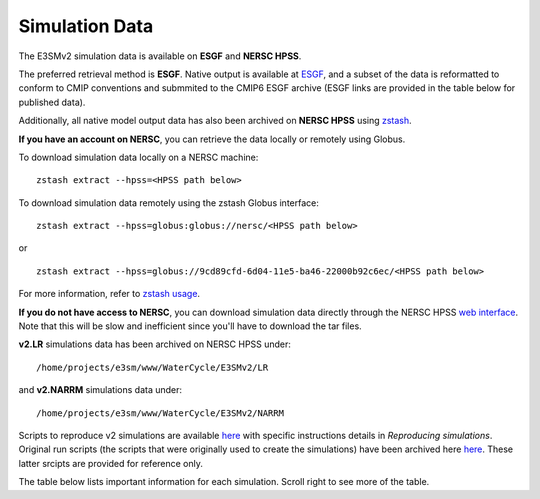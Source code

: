 ***************
Simulation Data 
***************

The E3SMv2 simulation data is available on **ESGF** and **NERSC HPSS**.

The preferred retrieval method is **ESGF**. Native output is available at `ESGF <https://esgf-node.llnl.gov/search/e3sm/?model_version=2_0>`_, and a subset of the data is reformatted to conform to CMIP conventions and submmited to the CMIP6 ESGF archive (ESGF links are provided in the table below for published data).

Additionally, all native model output data has also been archived on **NERSC HPSS** using `zstash <https://e3sm-project.github.io/zstash>`_.

**If you have an account on NERSC**, you can retrieve the data locally or remotely using Globus.

To download simulation data locally on a NERSC machine: ::

   zstash extract --hpss=<HPSS path below>

To download simulation data remotely using the zstash Globus interface: ::

   zstash extract --hpss=globus:globus://nersc/<HPSS path below>

or ::

   zstash extract --hpss=globus://9cd89cfd-6d04-11e5-ba46-22000b92c6ec/<HPSS path below>

For more information, refer to `zstash usage <https://e3sm-project.github.io/zstash/_build/html/master/usage.html#extract>`_.

**If you do not have access to NERSC**, you can download simulation data directly through the  NERSC HPSS
`web interface <https://portal.nersc.gov/archive/home/projects/e3sm/www/WaterCycle/E3SMv2>`_.
Note that this will be slow and inefficient since you'll have to download the tar files.

**v2.LR** simulations data has been archived on NERSC HPSS under: ::

  /home/projects/e3sm/www/WaterCycle/E3SMv2/LR

and **v2.NARRM** simulations data under: ::

  /home/projects/e3sm/www/WaterCycle/E3SMv2/NARRM


Scripts to reproduce v2 simulations are available `here <https://github.com/E3SM-Project/e3sm_data_docs/tree/main/run_scripts/v2/reproduce/>`_
with specific instructions details in `Reproducing simulations`.
Original run scripts (the scripts that were originally used to create the simulations) have been archived here `here <https://github.com/E3SM-Project/e3sm_data_docs/tree/main/run_scripts/v2/original/>`_. These latter srcipts are provided for reference only.

The table below lists important information for each simulation. Scroll right to see more of the table.

+-------------------------------------------------------------------+-----------------+------------------------------------------------------------------------------------------------------------------------------------------------------------------------------------------------------------------------------------------------------------------------------------------------------------------------------------------------------------------------------------------------------------------+----------------------------------------------------------------------------------+
| Simulation                                                        | Data Size (TB)  | ESGF Links                                                                                                                                                                                                                                                                                                                                                                                                       | HPSS Path                                                                        |
+===================================================================+=================+==================================================================================================================================================================================================================================================================================================================================================================================================================+==================================================================================+
| **Water Cycle (low-resolution) > DECK**                           |                 |                                                                                                                                                                                                                                                                                                                                                                                                                  |                                                                                  |
+-------------------------------------------------------------------+-----------------+------------------------------------------------------------------------------------------------------------------------------------------------------------------------------------------------------------------------------------------------------------------------------------------------------------------------------------------------------------------------------------------------------------------+----------------------------------------------------------------------------------+
| v2.LR.piControl                                                   | 39              | `CMIP <https://esgf-node.llnl.gov/search/cmip6/?source_id=E3SM-2-0&?experiment_id=piControl&variant_label=r1i1p1f1>`_, `Native output <https://esgf-node.llnl.gov/search/e3sm/?model_version=2_0&experiment=piControl&ensemble_member=ens1>`_                                                                                                                                                                    | /home/projects/e3sm/www/WaterCycle/E3SMv2/LR/v2.LR.piControl                     |
+-------------------------------------------------------------------+-----------------+------------------------------------------------------------------------------------------------------------------------------------------------------------------------------------------------------------------------------------------------------------------------------------------------------------------------------------------------------------------------------------------------------------------+----------------------------------------------------------------------------------+
| v2.LR.piControl_land                                              |                 |                                                                                                                                                                                                                                                                                                                                                                                                                  |                                                                                  |
+-------------------------------------------------------------------+-----------------+------------------------------------------------------------------------------------------------------------------------------------------------------------------------------------------------------------------------------------------------------------------------------------------------------------------------------------------------------------------------------------------------------------------+----------------------------------------------------------------------------------+
| v2.LR.abrupt-4xCO2_0101                                           | 12              | `CMIP <https://esgf-node.llnl.gov/search/cmip6/?source_id=E3SM-2-0&?experiment_id=abrupt-4xCO2&variant_label=r1i1p1f1>`_, `Native output <https://esgf-node.llnl.gov/search/e3sm/?model_version=2_0&experiment=abrupt-4xCO2&ensemble_member=ens1>`_                                                                                                                                                              | /home/projects/e3sm/www/WaterCycle/E3SMv2/LR/v2.LR.abrupt-4xCO2_0101             |
+-------------------------------------------------------------------+-----------------+------------------------------------------------------------------------------------------------------------------------------------------------------------------------------------------------------------------------------------------------------------------------------------------------------------------------------------------------------------------------------------------------------------------+----------------------------------------------------------------------------------+
| v2.LR.abrupt-4xCO2_0301                                           | 13              | `CMIP <https://esgf-node.llnl.gov/search/cmip6/?source_id=E3SM-2-0&?experiment_id=abrupt-4xCO2&variant_label=r2i1p1f1>`_, `Native output <https://esgf-node.llnl.gov/search/e3sm/?model_version=2_0&experiment=abrupt-4xCO2&ensemble_member=ens2>`_                                                                                                                                                              | /home/projects/e3sm/www/WaterCycle/E3SMv2/LR/v2.LR.abrupt-4xCO2_0301             |
+-------------------------------------------------------------------+-----------------+------------------------------------------------------------------------------------------------------------------------------------------------------------------------------------------------------------------------------------------------------------------------------------------------------------------------------------------------------------------------------------------------------------------+----------------------------------------------------------------------------------+
| v2.LR.1pctCO2_0101                                                | 12              | `CMIP <https://esgf-node.llnl.gov/search/cmip6/?source_id=E3SM-2-0&?experiment_id=1pctCO2&variant_label=r1i1p1f1>`_, `Native output <https://esgf-node.llnl.gov/search/e3sm/?model_version=2_0&experiment=1pctCO2&ensemble_member=ens1>`_                                                                                                                                                                        | /home/projects/e3sm/www/WaterCycle/E3SMv2/LR/v2.LR.1pctCO2_0101                  |
+-------------------------------------------------------------------+-----------------+------------------------------------------------------------------------------------------------------------------------------------------------------------------------------------------------------------------------------------------------------------------------------------------------------------------------------------------------------------------------------------------------------------------+----------------------------------------------------------------------------------+
| **Water Cycle (low-resolution) > Historical**                     |                 |                                                                                                                                                                                                                                                                                                                                                                                                                  |                                                                                  |
+-------------------------------------------------------------------+-----------------+------------------------------------------------------------------------------------------------------------------------------------------------------------------------------------------------------------------------------------------------------------------------------------------------------------------------------------------------------------------------------------------------------------------+----------------------------------------------------------------------------------+
| v2.LR.historical_0101                                             | 13              | `CMIP <https://esgf-node.llnl.gov/search/cmip6/?source_id=E3SM-2-0&?experiment_id=historical&variant_label=r1i1p1f1>`_, `Native output <https://esgf-node.llnl.gov/search/e3sm/?model_version=2_0&experiment=historical&ensemble_member=ens1>`_                                                                                                                                                                  | /home/projects/e3sm/www/WaterCycle/E3SMv2/LR/v2.LR.historical_0101               |
+-------------------------------------------------------------------+-----------------+------------------------------------------------------------------------------------------------------------------------------------------------------------------------------------------------------------------------------------------------------------------------------------------------------------------------------------------------------------------------------------------------------------------+----------------------------------------------------------------------------------+
| v2.LR.historical_0151                                             | 13              | `CMIP <https://esgf-node.llnl.gov/search/cmip6/?source_id=E3SM-2-0&?experiment_id=historical&variant_label=r2i1p1f1>`_, `Native output <https://esgf-node.llnl.gov/search/e3sm/?model_version=2_0&experiment=historical&ensemble_member=ens2>`_                                                                                                                                                                  | /home/projects/e3sm/www/WaterCycle/E3SMv2/LR/v2.LR.historical_0151               |
+-------------------------------------------------------------------+-----------------+------------------------------------------------------------------------------------------------------------------------------------------------------------------------------------------------------------------------------------------------------------------------------------------------------------------------------------------------------------------------------------------------------------------+----------------------------------------------------------------------------------+
| v2.LR.historical_0201                                             | 13              | `CMIP <https://esgf-node.llnl.gov/search/cmip6/?source_id=E3SM-2-0&?experiment_id=historical&variant_label=r3i1p1f1>`_, `Native output <https://esgf-node.llnl.gov/search/e3sm/?model_version=2_0&experiment=historical&ensemble_member=ens3>`_                                                                                                                                                                  | /home/projects/e3sm/www/WaterCycle/E3SMv2/LR/v2.LR.historical_0201               |
+-------------------------------------------------------------------+-----------------+------------------------------------------------------------------------------------------------------------------------------------------------------------------------------------------------------------------------------------------------------------------------------------------------------------------------------------------------------------------------------------------------------------------+----------------------------------------------------------------------------------+
| v2.LR.historical_0251                                             | 13              | `CMIP <https://esgf-node.llnl.gov/search/cmip6/?source_id=E3SM-2-0&?experiment_id=historical&variant_label=r4i1p1f1>`_, `Native output <https://esgf-node.llnl.gov/search/e3sm/?model_version=2_0&experiment=historical&ensemble_member=ens4>`_                                                                                                                                                                  | /home/projects/e3sm/www/WaterCycle/E3SMv2/LR/v2.LR.historical_0251               |
+-------------------------------------------------------------------+-----------------+------------------------------------------------------------------------------------------------------------------------------------------------------------------------------------------------------------------------------------------------------------------------------------------------------------------------------------------------------------------------------------------------------------------+----------------------------------------------------------------------------------+
| v2.LR.historical_0301                                             | 13              | `CMIP <https://esgf-node.llnl.gov/search/cmip6/?source_id=E3SM-2-0&?experiment_id=historical&variant_label=r5i1p1f1>`_, `Native output <https://esgf-node.llnl.gov/search/e3sm/?model_version=2_0&experiment=historical&ensemble_member=ens5>`_                                                                                                                                                                  | /home/projects/e3sm/www/WaterCycle/E3SMv2/LR/v2.LR.historical_0301               |
+-------------------------------------------------------------------+-----------------+------------------------------------------------------------------------------------------------------------------------------------------------------------------------------------------------------------------------------------------------------------------------------------------------------------------------------------------------------------------------------------------------------------------+----------------------------------------------------------------------------------+
| v2.LR.historical_0101_bonus                                       | 4               |                                                                                                                                                                                                                                                                                                                                                                                                                  | /home/projects/e3sm/www/WaterCycle/E3SMv2/LR/v2.LR.historical_0101_bonus         |
+-------------------------------------------------------------------+-----------------+------------------------------------------------------------------------------------------------------------------------------------------------------------------------------------------------------------------------------------------------------------------------------------------------------------------------------------------------------------------------------------------------------------------+----------------------------------------------------------------------------------+
| **Water Cycle (low-resolution) > Historical LE**                  |                 |                                                                                                                                                                                                                                                                                                                                                                                                                  |                                                                                  |
+-------------------------------------------------------------------+-----------------+------------------------------------------------------------------------------------------------------------------------------------------------------------------------------------------------------------------------------------------------------------------------------------------------------------------------------------------------------------------------------------------------------------------+----------------------------------------------------------------------------------+
| v2.LR.historical_0111                                             | 22              |                                                                                                                                                                                                                                                                                                                                                                                                                  | /home/projects/e3sm/www/WaterCycle/E3SMv2/LR/v2.LR.historical_0111               |
+-------------------------------------------------------------------+-----------------+------------------------------------------------------------------------------------------------------------------------------------------------------------------------------------------------------------------------------------------------------------------------------------------------------------------------------------------------------------------------------------------------------------------+----------------------------------------------------------------------------------+
| v2.LR.historical_0121                                             | 22              |                                                                                                                                                                                                                                                                                                                                                                                                                  | /home/projects/e3sm/www/WaterCycle/E3SMv2/LR/v2.LR.historical_0121               |
+-------------------------------------------------------------------+-----------------+------------------------------------------------------------------------------------------------------------------------------------------------------------------------------------------------------------------------------------------------------------------------------------------------------------------------------------------------------------------------------------------------------------------+----------------------------------------------------------------------------------+
| v2.LR.historical_0131                                             | 22              |                                                                                                                                                                                                                                                                                                                                                                                                                  | /home/projects/e3sm/www/WaterCycle/E3SMv2/LR/v2.LR.historical_0131               |
+-------------------------------------------------------------------+-----------------+------------------------------------------------------------------------------------------------------------------------------------------------------------------------------------------------------------------------------------------------------------------------------------------------------------------------------------------------------------------------------------------------------------------+----------------------------------------------------------------------------------+
| v2.LR.historical_0141                                             | 22              |                                                                                                                                                                                                                                                                                                                                                                                                                  | /home/projects/e3sm/www/WaterCycle/E3SMv2/LR/v2.LR.historical_0141               |
+-------------------------------------------------------------------+-----------------+------------------------------------------------------------------------------------------------------------------------------------------------------------------------------------------------------------------------------------------------------------------------------------------------------------------------------------------------------------------------------------------------------------------+----------------------------------------------------------------------------------+
| v2.LR.historical_0161                                             | 22              |                                                                                                                                                                                                                                                                                                                                                                                                                  | /home/projects/e3sm/www/WaterCycle/E3SMv2/LR/v2.LR.historical_0161               |
+-------------------------------------------------------------------+-----------------+------------------------------------------------------------------------------------------------------------------------------------------------------------------------------------------------------------------------------------------------------------------------------------------------------------------------------------------------------------------------------------------------------------------+----------------------------------------------------------------------------------+
| v2.LR.historical_0171                                             | 22              |                                                                                                                                                                                                                                                                                                                                                                                                                  | /home/projects/e3sm/www/WaterCycle/E3SMv2/LR/v2.LR.historical_0171               |
+-------------------------------------------------------------------+-----------------+------------------------------------------------------------------------------------------------------------------------------------------------------------------------------------------------------------------------------------------------------------------------------------------------------------------------------------------------------------------------------------------------------------------+----------------------------------------------------------------------------------+
| v2.LR.historical_0181                                             | 22              |                                                                                                                                                                                                                                                                                                                                                                                                                  | /home/projects/e3sm/www/WaterCycle/E3SMv2/LR/v2.LR.historical_0181               |
+-------------------------------------------------------------------+-----------------+------------------------------------------------------------------------------------------------------------------------------------------------------------------------------------------------------------------------------------------------------------------------------------------------------------------------------------------------------------------------------------------------------------------+----------------------------------------------------------------------------------+
| v2.LR.historical_0191                                             | 22              |                                                                                                                                                                                                                                                                                                                                                                                                                  | /home/projects/e3sm/www/WaterCycle/E3SMv2/LR/v2.LR.historical_0191               |
+-------------------------------------------------------------------+-----------------+------------------------------------------------------------------------------------------------------------------------------------------------------------------------------------------------------------------------------------------------------------------------------------------------------------------------------------------------------------------------------------------------------------------+----------------------------------------------------------------------------------+
| v2.LR.historical_0211                                             | 22              |                                                                                                                                                                                                                                                                                                                                                                                                                  | /home/projects/e3sm/www/WaterCycle/E3SMv2/LR/v2.LR.historical_0211               |
+-------------------------------------------------------------------+-----------------+------------------------------------------------------------------------------------------------------------------------------------------------------------------------------------------------------------------------------------------------------------------------------------------------------------------------------------------------------------------------------------------------------------------+----------------------------------------------------------------------------------+
| v2.LR.historical_0221                                             | 22              |                                                                                                                                                                                                                                                                                                                                                                                                                  | /home/projects/e3sm/www/WaterCycle/E3SMv2/LR/v2.LR.historical_0221               |
+-------------------------------------------------------------------+-----------------+------------------------------------------------------------------------------------------------------------------------------------------------------------------------------------------------------------------------------------------------------------------------------------------------------------------------------------------------------------------------------------------------------------------+----------------------------------------------------------------------------------+
| v2.LR.historical_0231                                             | 22              |                                                                                                                                                                                                                                                                                                                                                                                                                  | /home/projects/e3sm/www/WaterCycle/E3SMv2/LR/v2.LR.historical_0231               |
+-------------------------------------------------------------------+-----------------+------------------------------------------------------------------------------------------------------------------------------------------------------------------------------------------------------------------------------------------------------------------------------------------------------------------------------------------------------------------------------------------------------------------+----------------------------------------------------------------------------------+
| v2.LR.historical_0241                                             | 22              |                                                                                                                                                                                                                                                                                                                                                                                                                  | /home/projects/e3sm/www/WaterCycle/E3SMv2/LR/v2.LR.historical_0241               |
+-------------------------------------------------------------------+-----------------+------------------------------------------------------------------------------------------------------------------------------------------------------------------------------------------------------------------------------------------------------------------------------------------------------------------------------------------------------------------------------------------------------------------+----------------------------------------------------------------------------------+
| v2.LR.historical_0261                                             | 22              |                                                                                                                                                                                                                                                                                                                                                                                                                  | /home/projects/e3sm/www/WaterCycle/E3SMv2/LR/v2.LR.historical_0261               |
+-------------------------------------------------------------------+-----------------+------------------------------------------------------------------------------------------------------------------------------------------------------------------------------------------------------------------------------------------------------------------------------------------------------------------------------------------------------------------------------------------------------------------+----------------------------------------------------------------------------------+
| v2.LR.historical_0271                                             | 22              |                                                                                                                                                                                                                                                                                                                                                                                                                  | /home/projects/e3sm/www/WaterCycle/E3SMv2/LR/v2.LR.historical_0271               |
+-------------------------------------------------------------------+-----------------+------------------------------------------------------------------------------------------------------------------------------------------------------------------------------------------------------------------------------------------------------------------------------------------------------------------------------------------------------------------------------------------------------------------+----------------------------------------------------------------------------------+
| v2.LR.historical_0281                                             | 22              |                                                                                                                                                                                                                                                                                                                                                                                                                  | /home/projects/e3sm/www/WaterCycle/E3SMv2/LR/v2.LR.historical_0281               |
+-------------------------------------------------------------------+-----------------+------------------------------------------------------------------------------------------------------------------------------------------------------------------------------------------------------------------------------------------------------------------------------------------------------------------------------------------------------------------------------------------------------------------+----------------------------------------------------------------------------------+
| v2.LR.historical_0291                                             | 22              |                                                                                                                                                                                                                                                                                                                                                                                                                  | /home/projects/e3sm/www/WaterCycle/E3SMv2/LR/v2.LR.historical_0291               |
+-------------------------------------------------------------------+-----------------+------------------------------------------------------------------------------------------------------------------------------------------------------------------------------------------------------------------------------------------------------------------------------------------------------------------------------------------------------------------------------------------------------------------+----------------------------------------------------------------------------------+
| **Water Cycle (low-resolution) > SSP370 LE**                      |                 |                                                                                                                                                                                                                                                                                                                                                                                                                  |                                                                                  |
+-------------------------------------------------------------------+-----------------+------------------------------------------------------------------------------------------------------------------------------------------------------------------------------------------------------------------------------------------------------------------------------------------------------------------------------------------------------------------------------------------------------------------+----------------------------------------------------------------------------------+
| v2.LR.SSP370_0101                                                 | 12              |                                                                                                                                                                                                                                                                                                                                                                                                                  | /home/projects/e3sm/www/WaterCycle/E3SMv2/LR/v2.LR.SSP370_0101                   |
+-------------------------------------------------------------------+-----------------+------------------------------------------------------------------------------------------------------------------------------------------------------------------------------------------------------------------------------------------------------------------------------------------------------------------------------------------------------------------------------------------------------------------+----------------------------------------------------------------------------------+
| v2.LR.SSP370_0151                                                 | 12              |                                                                                                                                                                                                                                                                                                                                                                                                                  | /home/projects/e3sm/www/WaterCycle/E3SMv2/LR/v2.LR.SSP370_0151                   |
+-------------------------------------------------------------------+-----------------+------------------------------------------------------------------------------------------------------------------------------------------------------------------------------------------------------------------------------------------------------------------------------------------------------------------------------------------------------------------------------------------------------------------+----------------------------------------------------------------------------------+
| v2.LR.SSP370_0201                                                 | 12              |                                                                                                                                                                                                                                                                                                                                                                                                                  | /home/projects/e3sm/www/WaterCycle/E3SMv2/LR/v2.LR.SSP370_0201                   |
+-------------------------------------------------------------------+-----------------+------------------------------------------------------------------------------------------------------------------------------------------------------------------------------------------------------------------------------------------------------------------------------------------------------------------------------------------------------------------------------------------------------------------+----------------------------------------------------------------------------------+
| v2.LR.SSP370_0251                                                 | 12              |                                                                                                                                                                                                                                                                                                                                                                                                                  | /home/projects/e3sm/www/WaterCycle/E3SMv2/LR/v2.LR.SSP370_0251                   |
+-------------------------------------------------------------------+-----------------+------------------------------------------------------------------------------------------------------------------------------------------------------------------------------------------------------------------------------------------------------------------------------------------------------------------------------------------------------------------------------------------------------------------+----------------------------------------------------------------------------------+
| v2.LR.SSP370_0301                                                 | 12              |                                                                                                                                                                                                                                                                                                                                                                                                                  | /home/projects/e3sm/www/WaterCycle/E3SMv2/LR/v2.LR.SSP370_0301                   |
+-------------------------------------------------------------------+-----------------+------------------------------------------------------------------------------------------------------------------------------------------------------------------------------------------------------------------------------------------------------------------------------------------------------------------------------------------------------------------------------------------------------------------+----------------------------------------------------------------------------------+
| v2.LR.SSP370_0111                                                 | 12              |                                                                                                                                                                                                                                                                                                                                                                                                                  | /home/projects/e3sm/www/WaterCycle/E3SMv2/LR/v2.LR.SSP370_0111                   |
+-------------------------------------------------------------------+-----------------+------------------------------------------------------------------------------------------------------------------------------------------------------------------------------------------------------------------------------------------------------------------------------------------------------------------------------------------------------------------------------------------------------------------+----------------------------------------------------------------------------------+
| v2.LR.SSP370_0121                                                 | 12              |                                                                                                                                                                                                                                                                                                                                                                                                                  | /home/projects/e3sm/www/WaterCycle/E3SMv2/LR/v2.LR.SSP370_0121                   |
+-------------------------------------------------------------------+-----------------+------------------------------------------------------------------------------------------------------------------------------------------------------------------------------------------------------------------------------------------------------------------------------------------------------------------------------------------------------------------------------------------------------------------+----------------------------------------------------------------------------------+
| v2.LR.SSP370_0131                                                 | 12              |                                                                                                                                                                                                                                                                                                                                                                                                                  | /home/projects/e3sm/www/WaterCycle/E3SMv2/LR/v2.LR.SSP370_0131                   |
+-------------------------------------------------------------------+-----------------+------------------------------------------------------------------------------------------------------------------------------------------------------------------------------------------------------------------------------------------------------------------------------------------------------------------------------------------------------------------------------------------------------------------+----------------------------------------------------------------------------------+
| v2.LR.SSP370_0141                                                 | 12              |                                                                                                                                                                                                                                                                                                                                                                                                                  | /home/projects/e3sm/www/WaterCycle/E3SMv2/LR/v2.LR.SSP370_0141                   |
+-------------------------------------------------------------------+-----------------+------------------------------------------------------------------------------------------------------------------------------------------------------------------------------------------------------------------------------------------------------------------------------------------------------------------------------------------------------------------------------------------------------------------+----------------------------------------------------------------------------------+
| v2.LR.SSP370_0161                                                 | 12              |                                                                                                                                                                                                                                                                                                                                                                                                                  | /home/projects/e3sm/www/WaterCycle/E3SMv2/LR/v2.LR.SSP370_0161                   |
+-------------------------------------------------------------------+-----------------+------------------------------------------------------------------------------------------------------------------------------------------------------------------------------------------------------------------------------------------------------------------------------------------------------------------------------------------------------------------------------------------------------------------+----------------------------------------------------------------------------------+
| v2.LR.SSP370_0171                                                 | 12              |                                                                                                                                                                                                                                                                                                                                                                                                                  | /home/projects/e3sm/www/WaterCycle/E3SMv2/LR/v2.LR.SSP370_0171                   |
+-------------------------------------------------------------------+-----------------+------------------------------------------------------------------------------------------------------------------------------------------------------------------------------------------------------------------------------------------------------------------------------------------------------------------------------------------------------------------------------------------------------------------+----------------------------------------------------------------------------------+
| v2.LR.SSP370_0181                                                 | 12              |                                                                                                                                                                                                                                                                                                                                                                                                                  | /home/projects/e3sm/www/WaterCycle/E3SMv2/LR/v2.LR.SSP370_0181                   |
+-------------------------------------------------------------------+-----------------+------------------------------------------------------------------------------------------------------------------------------------------------------------------------------------------------------------------------------------------------------------------------------------------------------------------------------------------------------------------------------------------------------------------+----------------------------------------------------------------------------------+
| v2.LR.SSP370_0191                                                 | 12              |                                                                                                                                                                                                                                                                                                                                                                                                                  | /home/projects/e3sm/www/WaterCycle/E3SMv2/LR/v2.LR.SSP370_0191                   |
+-------------------------------------------------------------------+-----------------+------------------------------------------------------------------------------------------------------------------------------------------------------------------------------------------------------------------------------------------------------------------------------------------------------------------------------------------------------------------------------------------------------------------+----------------------------------------------------------------------------------+
| v2.LR.SSP370_0211                                                 | 12              |                                                                                                                                                                                                                                                                                                                                                                                                                  | /home/projects/e3sm/www/WaterCycle/E3SMv2/LR/v2.LR.SSP370_0211                   |
+-------------------------------------------------------------------+-----------------+------------------------------------------------------------------------------------------------------------------------------------------------------------------------------------------------------------------------------------------------------------------------------------------------------------------------------------------------------------------------------------------------------------------+----------------------------------------------------------------------------------+
| v2.LR.SSP370_0221                                                 | 12              |                                                                                                                                                                                                                                                                                                                                                                                                                  | /home/projects/e3sm/www/WaterCycle/E3SMv2/LR/v2.LR.SSP370_0221                   |
+-------------------------------------------------------------------+-----------------+------------------------------------------------------------------------------------------------------------------------------------------------------------------------------------------------------------------------------------------------------------------------------------------------------------------------------------------------------------------------------------------------------------------+----------------------------------------------------------------------------------+
| v2.LR.SSP370_0231                                                 | 12              |                                                                                                                                                                                                                                                                                                                                                                                                                  | /home/projects/e3sm/www/WaterCycle/E3SMv2/LR/v2.LR.SSP370_0231                   |
+-------------------------------------------------------------------+-----------------+------------------------------------------------------------------------------------------------------------------------------------------------------------------------------------------------------------------------------------------------------------------------------------------------------------------------------------------------------------------------------------------------------------------+----------------------------------------------------------------------------------+
| v2.LR.SSP370_0241                                                 | 12              |                                                                                                                                                                                                                                                                                                                                                                                                                  | /home/projects/e3sm/www/WaterCycle/E3SMv2/LR/v2.LR.SSP370_0241                   |
+-------------------------------------------------------------------+-----------------+------------------------------------------------------------------------------------------------------------------------------------------------------------------------------------------------------------------------------------------------------------------------------------------------------------------------------------------------------------------------------------------------------------------+----------------------------------------------------------------------------------+
| v2.LR.SSP370_0261                                                 | 12              |                                                                                                                                                                                                                                                                                                                                                                                                                  | /home/projects/e3sm/www/WaterCycle/E3SMv2/LR/v2.LR.SSP370_0261                   |
+-------------------------------------------------------------------+-----------------+------------------------------------------------------------------------------------------------------------------------------------------------------------------------------------------------------------------------------------------------------------------------------------------------------------------------------------------------------------------------------------------------------------------+----------------------------------------------------------------------------------+
| v2.LR.SSP370_0271                                                 | 12              |                                                                                                                                                                                                                                                                                                                                                                                                                  | /home/projects/e3sm/www/WaterCycle/E3SMv2/LR/v2.LR.SSP370_0271                   |
+-------------------------------------------------------------------+-----------------+------------------------------------------------------------------------------------------------------------------------------------------------------------------------------------------------------------------------------------------------------------------------------------------------------------------------------------------------------------------------------------------------------------------+----------------------------------------------------------------------------------+
| v2.LR.SSP370_0281                                                 | 12              |                                                                                                                                                                                                                                                                                                                                                                                                                  | /home/projects/e3sm/www/WaterCycle/E3SMv2/LR/v2.LR.SSP370_0281                   |
+-------------------------------------------------------------------+-----------------+------------------------------------------------------------------------------------------------------------------------------------------------------------------------------------------------------------------------------------------------------------------------------------------------------------------------------------------------------------------------------------------------------------------+----------------------------------------------------------------------------------+
| v2.LR.SSP370_0291                                                 | 12              |                                                                                                                                                                                                                                                                                                                                                                                                                  | /home/projects/e3sm/www/WaterCycle/E3SMv2/LR/v2.LR.SSP370_0291                   |
+-------------------------------------------------------------------+-----------------+------------------------------------------------------------------------------------------------------------------------------------------------------------------------------------------------------------------------------------------------------------------------------------------------------------------------------------------------------------------------------------------------------------------+----------------------------------------------------------------------------------+
| **Water Cycle (low-resolution) > Single-forcing (DAMIP-like)**    |                 |                                                                                                                                                                                                                                                                                                                                                                                                                  |                                                                                  |
+-------------------------------------------------------------------+-----------------+------------------------------------------------------------------------------------------------------------------------------------------------------------------------------------------------------------------------------------------------------------------------------------------------------------------------------------------------------------------------------------------------------------------+----------------------------------------------------------------------------------+
| v2.LR.hist-GHG_0101                                               | 13              | `CMIP <https://esgf-node.llnl.gov/search/cmip6/?source_id=E3SM-2-0&?experiment_id=hist-GHG&variant_label=r1i1p1f1>`_, `Native output <https://esgf-node.llnl.gov/search/e3sm/?model_version=2_0&experiment=hist-GHG&ensemble_member=ens1>`_                                                                                                                                                                      | /home/projects/e3sm/www/WaterCycle/E3SMv2/LR/v2.LR.hist-GHG_0101                 |
+-------------------------------------------------------------------+-----------------+------------------------------------------------------------------------------------------------------------------------------------------------------------------------------------------------------------------------------------------------------------------------------------------------------------------------------------------------------------------------------------------------------------------+----------------------------------------------------------------------------------+
| v2.LR.hist-GHG_0151                                               | 13              | `CMIP <https://esgf-node.llnl.gov/search/cmip6/?source_id=E3SM-2-0&?experiment_id=hist-GHG&variant_label=r2i1p1f1>`_, `Native output <https://esgf-node.llnl.gov/search/e3sm/?model_version=2_0&experiment=hist-GHG&ensemble_member=ens2>`_                                                                                                                                                                      | /home/projects/e3sm/www/WaterCycle/E3SMv2/LR/v2.LR.hist-GHG_0151                 |
+-------------------------------------------------------------------+-----------------+------------------------------------------------------------------------------------------------------------------------------------------------------------------------------------------------------------------------------------------------------------------------------------------------------------------------------------------------------------------------------------------------------------------+----------------------------------------------------------------------------------+
| v2.LR.hist-GHG_0201                                               | 13              | `CMIP <https://esgf-node.llnl.gov/search/cmip6/?source_id=E3SM-2-0&?experiment_id=hist-GHG&variant_label=r3i1p1f1>`_, `Native output <https://esgf-node.llnl.gov/search/e3sm/?model_version=2_0&experiment=hist-GHG&ensemble_member=ens3>`_                                                                                                                                                                      | /home/projects/e3sm/www/WaterCycle/E3SMv2/LR/v2.LR.hist-GHG_0201                 |
+-------------------------------------------------------------------+-----------------+------------------------------------------------------------------------------------------------------------------------------------------------------------------------------------------------------------------------------------------------------------------------------------------------------------------------------------------------------------------------------------------------------------------+----------------------------------------------------------------------------------+
| v2.LR.hist-GHG_0251                                               | 14              | `CMIP <https://esgf-node.llnl.gov/search/cmip6/?source_id=E3SM-2-0&?experiment_id=hist-GHG&variant_label=r4i1p1f1>`_, `Native output <https://esgf-node.llnl.gov/search/e3sm/?model_version=2_0&experiment=hist-GHG&ensemble_member=ens4>`_                                                                                                                                                                      | /home/projects/e3sm/www/WaterCycle/E3SMv2/LR/v2.LR.hist-GHG_0251                 |
+-------------------------------------------------------------------+-----------------+------------------------------------------------------------------------------------------------------------------------------------------------------------------------------------------------------------------------------------------------------------------------------------------------------------------------------------------------------------------------------------------------------------------+----------------------------------------------------------------------------------+
| v2.LR.hist-GHG_0301                                               | 13              | `CMIP <https://esgf-node.llnl.gov/search/cmip6/?source_id=E3SM-2-0&?experiment_id=hist-GHG&variant_label=r5i1p1f1>`_, `Native output <https://esgf-node.llnl.gov/search/e3sm/?model_version=2_0&experiment=hist-GHG&ensemble_member=ens5>`_                                                                                                                                                                      | /home/projects/e3sm/www/WaterCycle/E3SMv2/LR/v2.LR.hist-GHG_0301                 |
+-------------------------------------------------------------------+-----------------+------------------------------------------------------------------------------------------------------------------------------------------------------------------------------------------------------------------------------------------------------------------------------------------------------------------------------------------------------------------------------------------------------------------+----------------------------------------------------------------------------------+
| v2.LR.hist-aer_0101                                               | 13              | `CMIP <https://esgf-node.llnl.gov/search/cmip6/?source_id=E3SM-2-0&?experiment_id=hist-aer&variant_label=r1i1p1f1>`_, `Native output <https://esgf-node.llnl.gov/search/e3sm/?model_version=2_0&experiment=hist-aer&ensemble_member=ens1>`_                                                                                                                                                                      | /home/projects/e3sm/www/WaterCycle/E3SMv2/LR/v2.LR.hist-aer_0101                 |
+-------------------------------------------------------------------+-----------------+------------------------------------------------------------------------------------------------------------------------------------------------------------------------------------------------------------------------------------------------------------------------------------------------------------------------------------------------------------------------------------------------------------------+----------------------------------------------------------------------------------+
| v2.LR.hist-aer_0151                                               | 13              | `CMIP <https://esgf-node.llnl.gov/search/cmip6/?source_id=E3SM-2-0&?experiment_id=hist-aer&variant_label=r2i1p1f1>`_, `Native output <https://esgf-node.llnl.gov/search/e3sm/?model_version=2_0&experiment=hist-aer&ensemble_member=ens2>`_                                                                                                                                                                      | /home/projects/e3sm/www/WaterCycle/E3SMv2/LR/v2.LR.hist-aer_0151                 |
+-------------------------------------------------------------------+-----------------+------------------------------------------------------------------------------------------------------------------------------------------------------------------------------------------------------------------------------------------------------------------------------------------------------------------------------------------------------------------------------------------------------------------+----------------------------------------------------------------------------------+
| v2.LR.hist-aer_0201                                               | 13              | `CMIP <https://esgf-node.llnl.gov/search/cmip6/?source_id=E3SM-2-0&?experiment_id=hist-aer&variant_label=r3i1p1f1>`_, `Native output <https://esgf-node.llnl.gov/search/e3sm/?model_version=2_0&experiment=hist-aer&ensemble_member=ens3>`_                                                                                                                                                                      | /home/projects/e3sm/www/WaterCycle/E3SMv2/LR/v2.LR.hist-aer_0201                 |
+-------------------------------------------------------------------+-----------------+------------------------------------------------------------------------------------------------------------------------------------------------------------------------------------------------------------------------------------------------------------------------------------------------------------------------------------------------------------------------------------------------------------------+----------------------------------------------------------------------------------+
| v2.LR.hist-aer_0251                                               | 14              | `CMIP <https://esgf-node.llnl.gov/search/cmip6/?source_id=E3SM-2-0&?experiment_id=hist-aer&variant_label=r4i1p1f1>`_, `Native output <https://esgf-node.llnl.gov/search/e3sm/?model_version=2_0&experiment=hist-aer&ensemble_member=ens4>`_                                                                                                                                                                      | /home/projects/e3sm/www/WaterCycle/E3SMv2/LR/v2.LR.hist-aer_0251                 |
+-------------------------------------------------------------------+-----------------+------------------------------------------------------------------------------------------------------------------------------------------------------------------------------------------------------------------------------------------------------------------------------------------------------------------------------------------------------------------------------------------------------------------+----------------------------------------------------------------------------------+
| v2.LR.hist-aer_0301                                               | 14              | `CMIP <https://esgf-node.llnl.gov/search/cmip6/?source_id=E3SM-2-0&?experiment_id=hist-aer&variant_label=r5i1p1f1>`_, `Native output <https://esgf-node.llnl.gov/search/e3sm/?model_version=2_0&experiment=hist-aer&ensemble_member=ens5>`_                                                                                                                                                                      | /home/projects/e3sm/www/WaterCycle/E3SMv2/LR/v2.LR.hist-aer_0301                 |
+-------------------------------------------------------------------+-----------------+------------------------------------------------------------------------------------------------------------------------------------------------------------------------------------------------------------------------------------------------------------------------------------------------------------------------------------------------------------------------------------------------------------------+----------------------------------------------------------------------------------+
| v2.LR.hist-all-xGHG-xaer_0101                                     | 13              | `CMIP <https://esgf-node.llnl.gov/search/cmip6/?source_id=E3SM-2-0&?experiment_id=hist-nat&variant_label=r1i1p1f1>`_, `Native output <https://esgf-node.llnl.gov/search/e3sm/?model_version=2_0&experiment=hist-all-xGHG-xaer&ensemble_member=ens1>`_                                                                                                                                                            | /home/projects/e3sm/www/WaterCycle/E3SMv2/LR/v2.LR.hist-all-xGHG-xaer_0101       |
+-------------------------------------------------------------------+-----------------+------------------------------------------------------------------------------------------------------------------------------------------------------------------------------------------------------------------------------------------------------------------------------------------------------------------------------------------------------------------------------------------------------------------+----------------------------------------------------------------------------------+
| v2.LR.hist-all-xGHG-xaer_0151                                     | 13              | `CMIP <https://esgf-node.llnl.gov/search/cmip6/?source_id=E3SM-2-0&?experiment_id=hist-nat&variant_label=r2i1p1f1>`_, `Native output <https://esgf-node.llnl.gov/search/e3sm/?model_version=2_0&experiment=hist-all-xGHG-xaer&ensemble_member=ens2>`_                                                                                                                                                            | /home/projects/e3sm/www/WaterCycle/E3SMv2/LR/v2.LR.hist-all-xGHG-xaer_0151       |
+-------------------------------------------------------------------+-----------------+------------------------------------------------------------------------------------------------------------------------------------------------------------------------------------------------------------------------------------------------------------------------------------------------------------------------------------------------------------------------------------------------------------------+----------------------------------------------------------------------------------+
| v2.LR.hist-all-xGHG-xaer_0201                                     | 13              | `CMIP <https://esgf-node.llnl.gov/search/cmip6/?source_id=E3SM-2-0&?experiment_id=hist-nat&variant_label=r3i1p1f1>`_, `Native output <https://esgf-node.llnl.gov/search/e3sm/?model_version=2_0&experiment=hist-all-xGHG-xaer&ensemble_member=ens3>`_                                                                                                                                                            | /home/projects/e3sm/www/WaterCycle/E3SMv2/LR/v2.LR.hist-all-xGHG-xaer_0201       |
+-------------------------------------------------------------------+-----------------+------------------------------------------------------------------------------------------------------------------------------------------------------------------------------------------------------------------------------------------------------------------------------------------------------------------------------------------------------------------------------------------------------------------+----------------------------------------------------------------------------------+
| v2.LR.hist-all-xGHG-xaer_0251                                     | 14              | `CMIP <https://esgf-node.llnl.gov/search/cmip6/?source_id=E3SM-2-0&?experiment_id=hist-nat&variant_label=r4i1p1f1>`_, `Native output <https://esgf-node.llnl.gov/search/e3sm/?model_version=2_0&experiment=hist-all-xGHG-xaer&ensemble_member=ens4>`_                                                                                                                                                            | /home/projects/e3sm/www/WaterCycle/E3SMv2/LR/v2.LR.hist-all-xGHG-xaer_0251       |
+-------------------------------------------------------------------+-----------------+------------------------------------------------------------------------------------------------------------------------------------------------------------------------------------------------------------------------------------------------------------------------------------------------------------------------------------------------------------------------------------------------------------------+----------------------------------------------------------------------------------+
| v2.LR.hist-all-xGHG-xaer_0301                                     | 13              | `CMIP <https://esgf-node.llnl.gov/search/cmip6/?source_id=E3SM-2-0&?experiment_id=hist-nat&variant_label=r5i1p1f1>`_, `Native output <https://esgf-node.llnl.gov/search/e3sm/?model_version=2_0&experiment=hist-all-xGHG-xaer&ensemble_member=ens5>`_                                                                                                                                                            | /home/projects/e3sm/www/WaterCycle/E3SMv2/LR/v2.LR.hist-all-xGHG-xaer_0301       |
+-------------------------------------------------------------------+-----------------+------------------------------------------------------------------------------------------------------------------------------------------------------------------------------------------------------------------------------------------------------------------------------------------------------------------------------------------------------------------------------------------------------------------+----------------------------------------------------------------------------------+
| **Water Cycle (low-resolution) > AMIP**                           |                 |                                                                                                                                                                                                                                                                                                                                                                                                                  |                                                                                  |
+-------------------------------------------------------------------+-----------------+------------------------------------------------------------------------------------------------------------------------------------------------------------------------------------------------------------------------------------------------------------------------------------------------------------------------------------------------------------------------------------------------------------------+----------------------------------------------------------------------------------+
| v2.LR.amip_0101                                                   | 2               | `CMIP <https://esgf-node.llnl.gov/search/cmip6/?source_id=E3SM-2-0&?experiment_id=amip&variant_label=r1i1p1f1>`_, `Native output <https://esgf-node.llnl.gov/search/e3sm/?model_version=2_0&experiment=amip&ensemble_member=ens1>`_                                                                                                                                                                              | /home/projects/e3sm/www/WaterCycle/E3SMv2/LR/v2.LR.amip_0101                     |
+-------------------------------------------------------------------+-----------------+------------------------------------------------------------------------------------------------------------------------------------------------------------------------------------------------------------------------------------------------------------------------------------------------------------------------------------------------------------------------------------------------------------------+----------------------------------------------------------------------------------+
| v2.LR.amip_0201                                                   | 2               | `CMIP <https://esgf-node.llnl.gov/search/cmip6/?source_id=E3SM-2-0&?experiment_id=amip&variant_label=r2i1p1f1>`_, `Native output <https://esgf-node.llnl.gov/search/e3sm/?model_version=2_0&experiment=amip&ensemble_member=ens2>`_                                                                                                                                                                              | /home/projects/e3sm/www/WaterCycle/E3SMv2/LR/v2.LR.amip_0201                     |
+-------------------------------------------------------------------+-----------------+------------------------------------------------------------------------------------------------------------------------------------------------------------------------------------------------------------------------------------------------------------------------------------------------------------------------------------------------------------------------------------------------------------------+----------------------------------------------------------------------------------+
| v2.LR.amip_0301                                                   | 2               | `CMIP <https://esgf-node.llnl.gov/search/cmip6/?source_id=E3SM-2-0&?experiment_id=amip&variant_label=r3i1p1f1>`_, `Native output <https://esgf-node.llnl.gov/search/e3sm/?model_version=2_0&experiment=amip&ensemble_member=ens3>`_                                                                                                                                                                              | /home/projects/e3sm/www/WaterCycle/E3SMv2/LR/v2.LR.amip_0301                     |
+-------------------------------------------------------------------+-----------------+------------------------------------------------------------------------------------------------------------------------------------------------------------------------------------------------------------------------------------------------------------------------------------------------------------------------------------------------------------------------------------------------------------------+----------------------------------------------------------------------------------+
| v2.LR.amip_0101_bonus                                             | 2               |                                                                                                                                                                                                                                                                                                                                                                                                                  | /home/projects/e3sm/www/WaterCycle/E3SMv2/LR/v2.LR.amip_0101_bonus               |
+-------------------------------------------------------------------+-----------------+------------------------------------------------------------------------------------------------------------------------------------------------------------------------------------------------------------------------------------------------------------------------------------------------------------------------------------------------------------------------------------------------------------------+----------------------------------------------------------------------------------+
| **Water Cycle (low-resolution) > RFMIP**                          |                 |                                                                                                                                                                                                                                                                                                                                                                                                                  |                                                                                  |
+-------------------------------------------------------------------+-----------------+------------------------------------------------------------------------------------------------------------------------------------------------------------------------------------------------------------------------------------------------------------------------------------------------------------------------------------------------------------------------------------------------------------------+----------------------------------------------------------------------------------+
| v2.LR.piClim-control                                              | 1               | `CMIP <https://esgf-node.llnl.gov/search/cmip6/?source_id=E3SM-2-0&?experiment_id=piClim-control&variant_label=r1i1p1f1>`_, `Native output <https://esgf-node.llnl.gov/search/e3sm/?model_version=2_0&experiment=piClim-control&ensemble_member=ens1>`_                                                                                                                                                          | /home/projects/e3sm/www/WaterCycle/E3SMv2/LR/v2.LR.piClim-control                |
+-------------------------------------------------------------------+-----------------+------------------------------------------------------------------------------------------------------------------------------------------------------------------------------------------------------------------------------------------------------------------------------------------------------------------------------------------------------------------------------------------------------------------+----------------------------------------------------------------------------------+
| v2.LR.piClim-histall_0021                                         | 3               | `CMIP <https://esgf-node.llnl.gov/search/cmip6/?source_id=E3SM-2-0&?experiment_id=piClim-histall&variant_label=r1i1p1f1>`_, `Native output <https://esgf-node.llnl.gov/search/e3sm/?model_version=2_0&experiment=piClim-histall&ensemble_member=ens1>`_                                                                                                                                                          | /home/projects/e3sm/www/WaterCycle/E3SMv2/LR/v2.LR.piClim-histall_0021           |
+-------------------------------------------------------------------+-----------------+------------------------------------------------------------------------------------------------------------------------------------------------------------------------------------------------------------------------------------------------------------------------------------------------------------------------------------------------------------------------------------------------------------------+----------------------------------------------------------------------------------+
| v2.LR.piClim-histall_0031                                         | 3               | `CMIP <https://esgf-node.llnl.gov/search/cmip6/?source_id=E3SM-2-0&?experiment_id=piClim-histall&variant_label=r2i1p1f1>`_, `Native output <https://esgf-node.llnl.gov/search/e3sm/?model_version=2_0&experiment=piClim-histall&ensemble_member=ens2>`_                                                                                                                                                          | /home/projects/e3sm/www/WaterCycle/E3SMv2/LR/v2.LR.piClim-histall_0031           |
+-------------------------------------------------------------------+-----------------+------------------------------------------------------------------------------------------------------------------------------------------------------------------------------------------------------------------------------------------------------------------------------------------------------------------------------------------------------------------------------------------------------------------+----------------------------------------------------------------------------------+
| v2.LR.piClim-histall_0041                                         | 3               | `CMIP <https://esgf-node.llnl.gov/search/cmip6/?source_id=E3SM-2-0&?experiment_id=piClim-histall&variant_label=r3i1p1f1>`_, `Native output <https://esgf-node.llnl.gov/search/e3sm/?model_version=2_0&experiment=piClim-histall&ensemble_member=ens3>`_                                                                                                                                                          | /home/projects/e3sm/www/WaterCycle/E3SMv2/LR/v2.LR.piClim-histall_0041           |
+-------------------------------------------------------------------+-----------------+------------------------------------------------------------------------------------------------------------------------------------------------------------------------------------------------------------------------------------------------------------------------------------------------------------------------------------------------------------------------------------------------------------------+----------------------------------------------------------------------------------+
| v2.LR.piClim-histaer_0021                                         | 3               | `CMIP <https://esgf-node.llnl.gov/search/cmip6/?source_id=E3SM-2-0&?experiment_id=piClim-histaer&variant_label=r1i1p1f1>`_, `Native output <https://esgf-node.llnl.gov/search/e3sm/?model_version=2_0&experiment=piClim-histaer&ensemble_member=ens1>`_                                                                                                                                                          | /home/projects/e3sm/www/WaterCycle/E3SMv2/LR/v2.LR.piClim-histaer_0021           |
+-------------------------------------------------------------------+-----------------+------------------------------------------------------------------------------------------------------------------------------------------------------------------------------------------------------------------------------------------------------------------------------------------------------------------------------------------------------------------------------------------------------------------+----------------------------------------------------------------------------------+
| v2.LR.piClim-histaer_0031                                         | 3               | `CMIP <https://esgf-node.llnl.gov/search/cmip6/?source_id=E3SM-2-0&?experiment_id=piClim-histaer&variant_label=r2i1p1f1>`_, `Native output <https://esgf-node.llnl.gov/search/e3sm/?model_version=2_0&experiment=piClim-histaer&ensemble_member=ens2>`_                                                                                                                                                          | /home/projects/e3sm/www/WaterCycle/E3SMv2/LR/v2.LR.piClim-histaer_0031           |
+-------------------------------------------------------------------+-----------------+------------------------------------------------------------------------------------------------------------------------------------------------------------------------------------------------------------------------------------------------------------------------------------------------------------------------------------------------------------------------------------------------------------------+----------------------------------------------------------------------------------+
| v2.LR.piClim-histaer_0041                                         | 3               | `CMIP <https://esgf-node.llnl.gov/search/cmip6/?source_id=E3SM-2-0&?experiment_id=piClim-histaer&variant_label=r3i1p1f1>`_, `Native output <https://esgf-node.llnl.gov/search/e3sm/?model_version=2_0&experiment=piClim-histaer&ensemble_member=ens3>`_                                                                                                                                                          | /home/projects/e3sm/www/WaterCycle/E3SMv2/LR/v2.LR.piClim-histaer_0041           |
+-------------------------------------------------------------------+-----------------+------------------------------------------------------------------------------------------------------------------------------------------------------------------------------------------------------------------------------------------------------------------------------------------------------------------------------------------------------------------------------------------------------------------+----------------------------------------------------------------------------------+
| **Water Cycle (low-resolution) > Other**                          |                 |                                                                                                                                                                                                                                                                                                                                                                                                                  |                                                                                  |
+-------------------------------------------------------------------+-----------------+------------------------------------------------------------------------------------------------------------------------------------------------------------------------------------------------------------------------------------------------------------------------------------------------------------------------------------------------------------------------------------------------------------------+----------------------------------------------------------------------------------+
| v2_ndgclim_t6h_1850aer                                            | 0               |                                                                                                                                                                                                                                                                                                                                                                                                                  | /home/projects/e3sm/www/WaterCycle/E3SMv2/LR/v2_ndgclim_t6h_1850aer              |
+-------------------------------------------------------------------+-----------------+------------------------------------------------------------------------------------------------------------------------------------------------------------------------------------------------------------------------------------------------------------------------------------------------------------------------------------------------------------------------------------------------------------------+----------------------------------------------------------------------------------+
| v2_ndgclim_t6h_2010aer                                            | 0               |                                                                                                                                                                                                                                                                                                                                                                                                                  | /home/projects/e3sm/www/WaterCycle/E3SMv2/LR/v2_ndgclim_t6h_2010aer              |
+-------------------------------------------------------------------+-----------------+------------------------------------------------------------------------------------------------------------------------------------------------------------------------------------------------------------------------------------------------------------------------------------------------------------------------------------------------------------------------------------------------------------------+----------------------------------------------------------------------------------+
| **Water Cycle (NARRM) > DECK**                                    |                 |                                                                                                                                                                                                                                                                                                                                                                                                                  |                                                                                  |
+-------------------------------------------------------------------+-----------------+------------------------------------------------------------------------------------------------------------------------------------------------------------------------------------------------------------------------------------------------------------------------------------------------------------------------------------------------------------------------------------------------------------------+----------------------------------------------------------------------------------+
| v2.NARRM.piControl                                                | 80              | `CMIP <https://esgf-node.llnl.gov/search/cmip6/?source_id=E3SM-2-0-NARRM&?experiment_id=piControl&variant_label=r1i1p1f1>`_, `Native output <https://esgf-node.llnl.gov/search/e3sm/?model_version=2_0&experiment=piControl&ensemble_member=ens1>`_                                                                                                                                                              | /home/projects/e3sm/www/WaterCycle/E3SMv2/NARRM/v2.NARRM.piControl               |
+-------------------------------------------------------------------+-----------------+------------------------------------------------------------------------------------------------------------------------------------------------------------------------------------------------------------------------------------------------------------------------------------------------------------------------------------------------------------------------------------------------------------------+----------------------------------------------------------------------------------+
| v2.NARRM.abrupt-4xCO2_0101                                        | 24              | `CMIP <https://esgf-node.llnl.gov/search/cmip6/?source_id=E3SM-2-0-NARRM&?experiment_id=abrupt-4xCO2&variant_label=r1i1p1f1>`_, `Native output <https://esgf-node.llnl.gov/search/e3sm/?model_version=2_0&experiment=abrupt-4xCO2&ensemble_member=ens1>`_                                                                                                                                                        | /home/projects/e3sm/www/WaterCycle/E3SMv2/NARRM/v2.NARRM.abrupt-4xCO2_0101       |
+-------------------------------------------------------------------+-----------------+------------------------------------------------------------------------------------------------------------------------------------------------------------------------------------------------------------------------------------------------------------------------------------------------------------------------------------------------------------------------------------------------------------------+----------------------------------------------------------------------------------+
| v2.NARRM.1pctCO2_0101                                             | 27              | `CMIP <https://esgf-node.llnl.gov/search/cmip6/?source_id=E3SM-2-0-NARRM&?experiment_id=1pctCO2&variant_label=r1i1p1f1>`_, `Native output <https://esgf-node.llnl.gov/search/e3sm/?model_version=2_0&experiment=1pctCO2&ensemble_member=ens1>`_                                                                                                                                                                  | /home/projects/e3sm/www/WaterCycle/E3SMv2/NARRM/v2.NARRM.1pctCO2_0101            |
+-------------------------------------------------------------------+-----------------+------------------------------------------------------------------------------------------------------------------------------------------------------------------------------------------------------------------------------------------------------------------------------------------------------------------------------------------------------------------------------------------------------------------+----------------------------------------------------------------------------------+
| **Water Cycle (NARRM) > Historical**                              |                 |                                                                                                                                                                                                                                                                                                                                                                                                                  |                                                                                  |
+-------------------------------------------------------------------+-----------------+------------------------------------------------------------------------------------------------------------------------------------------------------------------------------------------------------------------------------------------------------------------------------------------------------------------------------------------------------------------------------------------------------------------+----------------------------------------------------------------------------------+
| v2.NARRM.historical_0101                                          | 29              | `CMIP <https://esgf-node.llnl.gov/search/cmip6/?source_id=E3SM-2-0-NARRM&?experiment_id=historical&variant_label=r1i1p1f1>`_, `Native output <https://esgf-node.llnl.gov/search/e3sm/?model_version=2_0&experiment=historical&ensemble_member=ens1>`_                                                                                                                                                            | /home/projects/e3sm/www/WaterCycle/E3SMv2/NARRM/v2.NARRM.historical_0101         |
+-------------------------------------------------------------------+-----------------+------------------------------------------------------------------------------------------------------------------------------------------------------------------------------------------------------------------------------------------------------------------------------------------------------------------------------------------------------------------------------------------------------------------+----------------------------------------------------------------------------------+
| v2.NARRM.historical_0151                                          | 27              | `CMIP <https://esgf-node.llnl.gov/search/cmip6/?source_id=E3SM-2-0-NARRM&?experiment_id=historical&variant_label=r2i1p1f1>`_, `Native output <https://esgf-node.llnl.gov/search/e3sm/?model_version=2_0&experiment=historical&ensemble_member=ens2>`_                                                                                                                                                            | /home/projects/e3sm/www/WaterCycle/E3SMv2/NARRM/v2.NARRM.historical_0151         |
+-------------------------------------------------------------------+-----------------+------------------------------------------------------------------------------------------------------------------------------------------------------------------------------------------------------------------------------------------------------------------------------------------------------------------------------------------------------------------------------------------------------------------+----------------------------------------------------------------------------------+
| v2.NARRM.historical_0201                                          | 27              | `CMIP <https://esgf-node.llnl.gov/search/cmip6/?source_id=E3SM-2-0-NARRM&?experiment_id=historical&variant_label=r3i1p1f1>`_, `Native output <https://esgf-node.llnl.gov/search/e3sm/?model_version=2_0&experiment=historical&ensemble_member=ens3>`_                                                                                                                                                            | /home/projects/e3sm/www/WaterCycle/E3SMv2/NARRM/v2.NARRM.historical_0201         |
+-------------------------------------------------------------------+-----------------+------------------------------------------------------------------------------------------------------------------------------------------------------------------------------------------------------------------------------------------------------------------------------------------------------------------------------------------------------------------------------------------------------------------+----------------------------------------------------------------------------------+
| v2.NARRM.historical_0251                                          | 27              | `CMIP <https://esgf-node.llnl.gov/search/cmip6/?source_id=E3SM-2-0-NARRM&?experiment_id=historical&variant_label=r4i1p1f1>`_, `Native output <https://esgf-node.llnl.gov/search/e3sm/?model_version=2_0&experiment=historical&ensemble_member=ens4>`_                                                                                                                                                            | /home/projects/e3sm/www/WaterCycle/E3SMv2/NARRM/v2.NARRM.historical_0251         |
+-------------------------------------------------------------------+-----------------+------------------------------------------------------------------------------------------------------------------------------------------------------------------------------------------------------------------------------------------------------------------------------------------------------------------------------------------------------------------------------------------------------------------+----------------------------------------------------------------------------------+
| v2.NARRM.historical_0301                                          | 29              | `CMIP <https://esgf-node.llnl.gov/search/cmip6/?source_id=E3SM-2-0-NARRM&?experiment_id=historical&variant_label=r5i1p1f1>`_, `Native output <https://esgf-node.llnl.gov/search/e3sm/?model_version=2_0&experiment=historical&ensemble_member=ens5>`_                                                                                                                                                            | /home/projects/e3sm/www/WaterCycle/E3SMv2/NARRM/v2.NARRM.historical_0301         |
+-------------------------------------------------------------------+-----------------+------------------------------------------------------------------------------------------------------------------------------------------------------------------------------------------------------------------------------------------------------------------------------------------------------------------------------------------------------------------------------------------------------------------+----------------------------------------------------------------------------------+
| v2.NARRM.historical_0101_bonus                                    | 10              |                                                                                                                                                                                                                                                                                                                                                                                                                  | /home/projects/e3sm/www/WaterCycle/E3SMv2/NARRM/v2.NARRM.historical_0101_bonus   |
+-------------------------------------------------------------------+-----------------+------------------------------------------------------------------------------------------------------------------------------------------------------------------------------------------------------------------------------------------------------------------------------------------------------------------------------------------------------------------------------------------------------------------+----------------------------------------------------------------------------------+
| **Water Cycle (NARRM) > AMIP**                                    |                 |                                                                                                                                                                                                                                                                                                                                                                                                                  |                                                                                  |
+-------------------------------------------------------------------+-----------------+------------------------------------------------------------------------------------------------------------------------------------------------------------------------------------------------------------------------------------------------------------------------------------------------------------------------------------------------------------------------------------------------------------------+----------------------------------------------------------------------------------+
| v2.NARRM.amip_0101                                                | 7               | `CMIP <https://esgf-node.llnl.gov/search/cmip6/?source_id=E3SM-2-0-NARRM&?experiment_id=amip&variant_label=r1i1p1f1>`_, `Native output <https://esgf-node.llnl.gov/search/e3sm/?model_version=2_0&experiment=amip&ensemble_member=ens1>`_                                                                                                                                                                        | /home/projects/e3sm/www/WaterCycle/E3SMv2/NARRM/v2.NARRM.amip_0101               |
+-------------------------------------------------------------------+-----------------+------------------------------------------------------------------------------------------------------------------------------------------------------------------------------------------------------------------------------------------------------------------------------------------------------------------------------------------------------------------------------------------------------------------+----------------------------------------------------------------------------------+
| v2.NARRM.amip_0201                                                | 7               | `CMIP <https://esgf-node.llnl.gov/search/cmip6/?source_id=E3SM-2-0-NARRM&?experiment_id=amip&variant_label=r2i1p1f1>`_, `Native output <https://esgf-node.llnl.gov/search/e3sm/?model_version=2_0&experiment=amip&ensemble_member=ens2>`_                                                                                                                                                                        | /home/projects/e3sm/www/WaterCycle/E3SMv2/NARRM/v2.NARRM.amip_0201               |
+-------------------------------------------------------------------+-----------------+------------------------------------------------------------------------------------------------------------------------------------------------------------------------------------------------------------------------------------------------------------------------------------------------------------------------------------------------------------------------------------------------------------------+----------------------------------------------------------------------------------+
| v2.NARRM.amip_0301                                                | 7               | `CMIP <https://esgf-node.llnl.gov/search/cmip6/?source_id=E3SM-2-0-NARRM&?experiment_id=amip&variant_label=r3i1p1f1>`_, `Native output <https://esgf-node.llnl.gov/search/e3sm/?model_version=2_0&experiment=amip&ensemble_member=ens3>`_                                                                                                                                                                        | /home/projects/e3sm/www/WaterCycle/E3SMv2/NARRM/v2.NARRM.amip_0301               |
+-------------------------------------------------------------------+-----------------+------------------------------------------------------------------------------------------------------------------------------------------------------------------------------------------------------------------------------------------------------------------------------------------------------------------------------------------------------------------------------------------------------------------+----------------------------------------------------------------------------------+
| v2.NARRM.amip_0101_bonus                                          | 8               |                                                                                                                                                                                                                                                                                                                                                                                                                  | /home/projects/e3sm/www/WaterCycle/E3SMv2/NARRM/v2.NARRM.amip_0101_bonus         |
+-------------------------------------------------------------------+-----------------+------------------------------------------------------------------------------------------------------------------------------------------------------------------------------------------------------------------------------------------------------------------------------------------------------------------------------------------------------------------------------------------------------------------+----------------------------------------------------------------------------------+
| **Water Cycle (NARRM) > Other**                                   |                 |                                                                                                                                                                                                                                                                                                                                                                                                                  |                                                                                  |
+-------------------------------------------------------------------+-----------------+------------------------------------------------------------------------------------------------------------------------------------------------------------------------------------------------------------------------------------------------------------------------------------------------------------------------------------------------------------------------------------------------------------------+----------------------------------------------------------------------------------+
| v2.NA.F20TR.6h.f1.1850aer                                         | 0               |                                                                                                                                                                                                                                                                                                                                                                                                                  | /home/projects/e3sm/www/WaterCycle/E3SMv2/NARRM/v2.NA.F20TR.6h.f1.1850aer        |
+-------------------------------------------------------------------+-----------------+------------------------------------------------------------------------------------------------------------------------------------------------------------------------------------------------------------------------------------------------------------------------------------------------------------------------------------------------------------------------------------------------------------------+----------------------------------------------------------------------------------+
| v2.NA.F20TR.6h.f1.2010aer                                         | 0               |                                                                                                                                                                                                                                                                                                                                                                                                                  | /home/projects/e3sm/www/WaterCycle/E3SMv2/NARRM/v2.NA.F20TR.6h.f1.2010aer        |
+-------------------------------------------------------------------+-----------------+------------------------------------------------------------------------------------------------------------------------------------------------------------------------------------------------------------------------------------------------------------------------------------------------------------------------------------------------------------------------------------------------------------------+----------------------------------------------------------------------------------+
+-------------------------------------------------------------------+-----------------+------------------------------------------------------------------------------------------------------------------------------------------------------------------------------------------------------------------------------------------------------------------------------------------------------------------------------------------------------------------------------------------------------------------+----------------------------------------------------------------------------------+
| Simulation                                                        | Data Size (TB)  | ESGF Links                                                                                                                                                                                                                                                                                                                                                                                                       | HPSS Path                                                                        |
+===================================================================+=================+==================================================================================================================================================================================================================================================================================================================================================================================================================+==================================================================================+
| **Water Cycle (low-resolution) > DECK**                           |                 |                                                                                                                                                                                                                                                                                                                                                                                                                  |                                                                                  |
+-------------------------------------------------------------------+-----------------+------------------------------------------------------------------------------------------------------------------------------------------------------------------------------------------------------------------------------------------------------------------------------------------------------------------------------------------------------------------------------------------------------------------+----------------------------------------------------------------------------------+
| v2.LR.piControl                                                   | 39              | `CMIP <https://esgf-node.llnl.gov/search/cmip6/?source_id=E3SM-2-0&?experiment_id=piControl&variant_label=r1i1p1f1>`_, `Native <https://esgf-node.llnl.gov/search/e3sm/?model_version=2_0&experiment=piControl&ensemble_member=ens1>`_                                                                                                                                                                           | /home/projects/e3sm/www/WaterCycle/E3SMv2/LR/v2.LR.piControl                     |
+-------------------------------------------------------------------+-----------------+------------------------------------------------------------------------------------------------------------------------------------------------------------------------------------------------------------------------------------------------------------------------------------------------------------------------------------------------------------------------------------------------------------------+----------------------------------------------------------------------------------+
| v2.LR.piControl_land                                              |                 |                                                                                                                                                                                                                                                                                                                                                                                                                  |                                                                                  |
+-------------------------------------------------------------------+-----------------+------------------------------------------------------------------------------------------------------------------------------------------------------------------------------------------------------------------------------------------------------------------------------------------------------------------------------------------------------------------------------------------------------------------+----------------------------------------------------------------------------------+
| v2.LR.abrupt-4xCO2_0101                                           | 12              | `CMIP <https://esgf-node.llnl.gov/search/cmip6/?source_id=E3SM-2-0&?experiment_id=abrupt-4xCO2&variant_label=r1i1p1f1>`_, `Native <https://esgf-node.llnl.gov/search/e3sm/?model_version=2_0&experiment=abrupt-4xCO2&ensemble_member=ens1>`_                                                                                                                                                                     | /home/projects/e3sm/www/WaterCycle/E3SMv2/LR/v2.LR.abrupt-4xCO2_0101             |
+-------------------------------------------------------------------+-----------------+------------------------------------------------------------------------------------------------------------------------------------------------------------------------------------------------------------------------------------------------------------------------------------------------------------------------------------------------------------------------------------------------------------------+----------------------------------------------------------------------------------+
| v2.LR.abrupt-4xCO2_0301                                           | 13              | `CMIP <https://esgf-node.llnl.gov/search/cmip6/?source_id=E3SM-2-0&?experiment_id=abrupt-4xCO2&variant_label=r2i1p1f1>`_, `Native <https://esgf-node.llnl.gov/search/e3sm/?model_version=2_0&experiment=abrupt-4xCO2&ensemble_member=ens2>`_                                                                                                                                                                     | /home/projects/e3sm/www/WaterCycle/E3SMv2/LR/v2.LR.abrupt-4xCO2_0301             |
+-------------------------------------------------------------------+-----------------+------------------------------------------------------------------------------------------------------------------------------------------------------------------------------------------------------------------------------------------------------------------------------------------------------------------------------------------------------------------------------------------------------------------+----------------------------------------------------------------------------------+
| v2.LR.1pctCO2_0101                                                | 12              | `CMIP <https://esgf-node.llnl.gov/search/cmip6/?source_id=E3SM-2-0&?experiment_id=1pctCO2&variant_label=r1i1p1f1>`_, `Native <https://esgf-node.llnl.gov/search/e3sm/?model_version=2_0&experiment=1pctCO2&ensemble_member=ens1>`_                                                                                                                                                                               | /home/projects/e3sm/www/WaterCycle/E3SMv2/LR/v2.LR.1pctCO2_0101                  |
+-------------------------------------------------------------------+-----------------+------------------------------------------------------------------------------------------------------------------------------------------------------------------------------------------------------------------------------------------------------------------------------------------------------------------------------------------------------------------------------------------------------------------+----------------------------------------------------------------------------------+
| **Water Cycle (low-resolution) > Historical**                     |                 |                                                                                                                                                                                                                                                                                                                                                                                                                  |                                                                                  |
+-------------------------------------------------------------------+-----------------+------------------------------------------------------------------------------------------------------------------------------------------------------------------------------------------------------------------------------------------------------------------------------------------------------------------------------------------------------------------------------------------------------------------+----------------------------------------------------------------------------------+
| v2.LR.historical_0101                                             | 13              | `CMIP <https://esgf-node.llnl.gov/search/cmip6/?source_id=E3SM-2-0&?experiment_id=historical&variant_label=r1i1p1f1>`_, `Native <https://esgf-node.llnl.gov/search/e3sm/?model_version=2_0&experiment=historical&ensemble_member=ens1>`_                                                                                                                                                                         | /home/projects/e3sm/www/WaterCycle/E3SMv2/LR/v2.LR.historical_0101               |
+-------------------------------------------------------------------+-----------------+------------------------------------------------------------------------------------------------------------------------------------------------------------------------------------------------------------------------------------------------------------------------------------------------------------------------------------------------------------------------------------------------------------------+----------------------------------------------------------------------------------+
| v2.LR.historical_0151                                             | 13              | `CMIP <https://esgf-node.llnl.gov/search/cmip6/?source_id=E3SM-2-0&?experiment_id=historical&variant_label=r2i1p1f1>`_, `Native <https://esgf-node.llnl.gov/search/e3sm/?model_version=2_0&experiment=historical&ensemble_member=ens2>`_                                                                                                                                                                         | /home/projects/e3sm/www/WaterCycle/E3SMv2/LR/v2.LR.historical_0151               |
+-------------------------------------------------------------------+-----------------+------------------------------------------------------------------------------------------------------------------------------------------------------------------------------------------------------------------------------------------------------------------------------------------------------------------------------------------------------------------------------------------------------------------+----------------------------------------------------------------------------------+
| v2.LR.historical_0201                                             | 13              | `CMIP <https://esgf-node.llnl.gov/search/cmip6/?source_id=E3SM-2-0&?experiment_id=historical&variant_label=r3i1p1f1>`_, `Native <https://esgf-node.llnl.gov/search/e3sm/?model_version=2_0&experiment=historical&ensemble_member=ens3>`_                                                                                                                                                                         | /home/projects/e3sm/www/WaterCycle/E3SMv2/LR/v2.LR.historical_0201               |
+-------------------------------------------------------------------+-----------------+------------------------------------------------------------------------------------------------------------------------------------------------------------------------------------------------------------------------------------------------------------------------------------------------------------------------------------------------------------------------------------------------------------------+----------------------------------------------------------------------------------+
| v2.LR.historical_0251                                             | 13              | `CMIP <https://esgf-node.llnl.gov/search/cmip6/?source_id=E3SM-2-0&?experiment_id=historical&variant_label=r4i1p1f1>`_, `Native <https://esgf-node.llnl.gov/search/e3sm/?model_version=2_0&experiment=historical&ensemble_member=ens4>`_                                                                                                                                                                         | /home/projects/e3sm/www/WaterCycle/E3SMv2/LR/v2.LR.historical_0251               |
+-------------------------------------------------------------------+-----------------+------------------------------------------------------------------------------------------------------------------------------------------------------------------------------------------------------------------------------------------------------------------------------------------------------------------------------------------------------------------------------------------------------------------+----------------------------------------------------------------------------------+
| v2.LR.historical_0301                                             | 13              | `CMIP <https://esgf-node.llnl.gov/search/cmip6/?source_id=E3SM-2-0&?experiment_id=historical&variant_label=r5i1p1f1>`_, `Native <https://esgf-node.llnl.gov/search/e3sm/?model_version=2_0&experiment=historical&ensemble_member=ens5>`_                                                                                                                                                                         | /home/projects/e3sm/www/WaterCycle/E3SMv2/LR/v2.LR.historical_0301               |
+-------------------------------------------------------------------+-----------------+------------------------------------------------------------------------------------------------------------------------------------------------------------------------------------------------------------------------------------------------------------------------------------------------------------------------------------------------------------------------------------------------------------------+----------------------------------------------------------------------------------+
| v2.LR.historical_0101_bonus                                       | 4               |                                                                                                                                                                                                                                                                                                                                                                                                                  | /home/projects/e3sm/www/WaterCycle/E3SMv2/LR/v2.LR.historical_0101_bonus         |
+-------------------------------------------------------------------+-----------------+------------------------------------------------------------------------------------------------------------------------------------------------------------------------------------------------------------------------------------------------------------------------------------------------------------------------------------------------------------------------------------------------------------------+----------------------------------------------------------------------------------+
| **Water Cycle (low-resolution) > Historical LE**                  |                 |                                                                                                                                                                                                                                                                                                                                                                                                                  |                                                                                  |
+-------------------------------------------------------------------+-----------------+------------------------------------------------------------------------------------------------------------------------------------------------------------------------------------------------------------------------------------------------------------------------------------------------------------------------------------------------------------------------------------------------------------------+----------------------------------------------------------------------------------+
| v2.LR.historical_0111                                             | 22              | `CMIP <https://esgf-node.llnl.gov/search/cmip6/?source_id=E3SM-2-0&?experiment_id=historical&variant_label=r6i1p1f1>`_                                                                                                                                                                                                                                                                                           | /home/projects/e3sm/www/WaterCycle/E3SMv2/LR/v2.LR.historical_0111               |
+-------------------------------------------------------------------+-----------------+------------------------------------------------------------------------------------------------------------------------------------------------------------------------------------------------------------------------------------------------------------------------------------------------------------------------------------------------------------------------------------------------------------------+----------------------------------------------------------------------------------+
| v2.LR.historical_0121                                             | 22              | `CMIP <https://esgf-node.llnl.gov/search/cmip6/?source_id=E3SM-2-0&?experiment_id=historical&variant_label=r7i1p1f1>`_                                                                                                                                                                                                                                                                                           | /home/projects/e3sm/www/WaterCycle/E3SMv2/LR/v2.LR.historical_0121               |
+-------------------------------------------------------------------+-----------------+------------------------------------------------------------------------------------------------------------------------------------------------------------------------------------------------------------------------------------------------------------------------------------------------------------------------------------------------------------------------------------------------------------------+----------------------------------------------------------------------------------+
| v2.LR.historical_0131                                             | 22              | `CMIP <https://esgf-node.llnl.gov/search/cmip6/?source_id=E3SM-2-0&?experiment_id=historical&variant_label=r8i1p1f1>`_                                                                                                                                                                                                                                                                                           | /home/projects/e3sm/www/WaterCycle/E3SMv2/LR/v2.LR.historical_0131               |
+-------------------------------------------------------------------+-----------------+------------------------------------------------------------------------------------------------------------------------------------------------------------------------------------------------------------------------------------------------------------------------------------------------------------------------------------------------------------------------------------------------------------------+----------------------------------------------------------------------------------+
| v2.LR.historical_0141                                             | 22              | `CMIP <https://esgf-node.llnl.gov/search/cmip6/?source_id=E3SM-2-0&?experiment_id=historical&variant_label=r9i1p1f1>`_                                                                                                                                                                                                                                                                                           | /home/projects/e3sm/www/WaterCycle/E3SMv2/LR/v2.LR.historical_0141               |
+-------------------------------------------------------------------+-----------------+------------------------------------------------------------------------------------------------------------------------------------------------------------------------------------------------------------------------------------------------------------------------------------------------------------------------------------------------------------------------------------------------------------------+----------------------------------------------------------------------------------+
| v2.LR.historical_0161                                             | 22              | `CMIP <https://esgf-node.llnl.gov/search/cmip6/?source_id=E3SM-2-0&?experiment_id=historical&variant_label=r10i1p1f1>`_                                                                                                                                                                                                                                                                                          | /home/projects/e3sm/www/WaterCycle/E3SMv2/LR/v2.LR.historical_0161               |
+-------------------------------------------------------------------+-----------------+------------------------------------------------------------------------------------------------------------------------------------------------------------------------------------------------------------------------------------------------------------------------------------------------------------------------------------------------------------------------------------------------------------------+----------------------------------------------------------------------------------+
| v2.LR.historical_0171                                             | 22              | `CMIP <https://esgf-node.llnl.gov/search/cmip6/?source_id=E3SM-2-0&?experiment_id=historical&variant_label=r11i1p1f1>`_                                                                                                                                                                                                                                                                                          | /home/projects/e3sm/www/WaterCycle/E3SMv2/LR/v2.LR.historical_0171               |
+-------------------------------------------------------------------+-----------------+------------------------------------------------------------------------------------------------------------------------------------------------------------------------------------------------------------------------------------------------------------------------------------------------------------------------------------------------------------------------------------------------------------------+----------------------------------------------------------------------------------+
| v2.LR.historical_0181                                             | 22              | `CMIP <https://esgf-node.llnl.gov/search/cmip6/?source_id=E3SM-2-0&?experiment_id=historical&variant_label=r12i1p1f1>`_                                                                                                                                                                                                                                                                                          | /home/projects/e3sm/www/WaterCycle/E3SMv2/LR/v2.LR.historical_0181               |
+-------------------------------------------------------------------+-----------------+------------------------------------------------------------------------------------------------------------------------------------------------------------------------------------------------------------------------------------------------------------------------------------------------------------------------------------------------------------------------------------------------------------------+----------------------------------------------------------------------------------+
| v2.LR.historical_0191                                             | 22              | `CMIP <https://esgf-node.llnl.gov/search/cmip6/?source_id=E3SM-2-0&?experiment_id=historical&variant_label=r13i1p1f1>`_                                                                                                                                                                                                                                                                                          | /home/projects/e3sm/www/WaterCycle/E3SMv2/LR/v2.LR.historical_0191               |
+-------------------------------------------------------------------+-----------------+------------------------------------------------------------------------------------------------------------------------------------------------------------------------------------------------------------------------------------------------------------------------------------------------------------------------------------------------------------------------------------------------------------------+----------------------------------------------------------------------------------+
| v2.LR.historical_0211                                             | 22              | `CMIP <https://esgf-node.llnl.gov/search/cmip6/?source_id=E3SM-2-0&?experiment_id=historical&variant_label=r14i1p1f1>`_                                                                                                                                                                                                                                                                                          | /home/projects/e3sm/www/WaterCycle/E3SMv2/LR/v2.LR.historical_0211               |
+-------------------------------------------------------------------+-----------------+------------------------------------------------------------------------------------------------------------------------------------------------------------------------------------------------------------------------------------------------------------------------------------------------------------------------------------------------------------------------------------------------------------------+----------------------------------------------------------------------------------+
| v2.LR.historical_0221                                             | 22              | `CMIP <https://esgf-node.llnl.gov/search/cmip6/?source_id=E3SM-2-0&?experiment_id=historical&variant_label=r15i1p1f1>`_                                                                                                                                                                                                                                                                                          | /home/projects/e3sm/www/WaterCycle/E3SMv2/LR/v2.LR.historical_0221               |
+-------------------------------------------------------------------+-----------------+------------------------------------------------------------------------------------------------------------------------------------------------------------------------------------------------------------------------------------------------------------------------------------------------------------------------------------------------------------------------------------------------------------------+----------------------------------------------------------------------------------+
| v2.LR.historical_0231                                             | 22              | `CMIP <https://esgf-node.llnl.gov/search/cmip6/?source_id=E3SM-2-0&?experiment_id=historical&variant_label=r16i1p1f1>`_                                                                                                                                                                                                                                                                                          | /home/projects/e3sm/www/WaterCycle/E3SMv2/LR/v2.LR.historical_0231               |
+-------------------------------------------------------------------+-----------------+------------------------------------------------------------------------------------------------------------------------------------------------------------------------------------------------------------------------------------------------------------------------------------------------------------------------------------------------------------------------------------------------------------------+----------------------------------------------------------------------------------+
| v2.LR.historical_0241                                             | 22              | `CMIP <https://esgf-node.llnl.gov/search/cmip6/?source_id=E3SM-2-0&?experiment_id=historical&variant_label=r17i1p1f1>`_                                                                                                                                                                                                                                                                                          | /home/projects/e3sm/www/WaterCycle/E3SMv2/LR/v2.LR.historical_0241               |
+-------------------------------------------------------------------+-----------------+------------------------------------------------------------------------------------------------------------------------------------------------------------------------------------------------------------------------------------------------------------------------------------------------------------------------------------------------------------------------------------------------------------------+----------------------------------------------------------------------------------+
| v2.LR.historical_0261                                             | 22              | `CMIP <https://esgf-node.llnl.gov/search/cmip6/?source_id=E3SM-2-0&?experiment_id=historical&variant_label=r18i1p1f1>`_                                                                                                                                                                                                                                                                                          | /home/projects/e3sm/www/WaterCycle/E3SMv2/LR/v2.LR.historical_0261               |
+-------------------------------------------------------------------+-----------------+------------------------------------------------------------------------------------------------------------------------------------------------------------------------------------------------------------------------------------------------------------------------------------------------------------------------------------------------------------------------------------------------------------------+----------------------------------------------------------------------------------+
| v2.LR.historical_0271                                             | 22              | `CMIP <https://esgf-node.llnl.gov/search/cmip6/?source_id=E3SM-2-0&?experiment_id=historical&variant_label=r19i1p1f1>`_                                                                                                                                                                                                                                                                                          | /home/projects/e3sm/www/WaterCycle/E3SMv2/LR/v2.LR.historical_0271               |
+-------------------------------------------------------------------+-----------------+------------------------------------------------------------------------------------------------------------------------------------------------------------------------------------------------------------------------------------------------------------------------------------------------------------------------------------------------------------------------------------------------------------------+----------------------------------------------------------------------------------+
| v2.LR.historical_0281                                             | 22              | `CMIP <https://esgf-node.llnl.gov/search/cmip6/?source_id=E3SM-2-0&?experiment_id=historical&variant_label=r20i1p1f1>`_                                                                                                                                                                                                                                                                                          | /home/projects/e3sm/www/WaterCycle/E3SMv2/LR/v2.LR.historical_0281               |
+-------------------------------------------------------------------+-----------------+------------------------------------------------------------------------------------------------------------------------------------------------------------------------------------------------------------------------------------------------------------------------------------------------------------------------------------------------------------------------------------------------------------------+----------------------------------------------------------------------------------+
| v2.LR.historical_0291                                             | 22              | `CMIP <https://esgf-node.llnl.gov/search/cmip6/?source_id=E3SM-2-0&?experiment_id=historical&variant_label=r21i1p1f1>`_                                                                                                                                                                                                                                                                                          | /home/projects/e3sm/www/WaterCycle/E3SMv2/LR/v2.LR.historical_0291               |
+-------------------------------------------------------------------+-----------------+------------------------------------------------------------------------------------------------------------------------------------------------------------------------------------------------------------------------------------------------------------------------------------------------------------------------------------------------------------------------------------------------------------------+----------------------------------------------------------------------------------+
| **Water Cycle (low-resolution) > SSP370 LE**                      |                 |                                                                                                                                                                                                                                                                                                                                                                                                                  |                                                                                  |
+-------------------------------------------------------------------+-----------------+------------------------------------------------------------------------------------------------------------------------------------------------------------------------------------------------------------------------------------------------------------------------------------------------------------------------------------------------------------------------------------------------------------------+----------------------------------------------------------------------------------+
| v2.LR.SSP370_0101                                                 | 12              | `CMIP <https://esgf-node.llnl.gov/search/cmip6/?source_id=E3SM-2-0&?experiment_id=ssp370&variant_label=r1i1p1f1>`_                                                                                                                                                                                                                                                                                               | /home/projects/e3sm/www/WaterCycle/E3SMv2/LR/v2.LR.SSP370_0101                   |
+-------------------------------------------------------------------+-----------------+------------------------------------------------------------------------------------------------------------------------------------------------------------------------------------------------------------------------------------------------------------------------------------------------------------------------------------------------------------------------------------------------------------------+----------------------------------------------------------------------------------+
| v2.LR.SSP370_0151                                                 | 12              | `CMIP <https://esgf-node.llnl.gov/search/cmip6/?source_id=E3SM-2-0&?experiment_id=ssp370&variant_label=r2i1p1f1>`_                                                                                                                                                                                                                                                                                               | /home/projects/e3sm/www/WaterCycle/E3SMv2/LR/v2.LR.SSP370_0151                   |
+-------------------------------------------------------------------+-----------------+------------------------------------------------------------------------------------------------------------------------------------------------------------------------------------------------------------------------------------------------------------------------------------------------------------------------------------------------------------------------------------------------------------------+----------------------------------------------------------------------------------+
| v2.LR.SSP370_0201                                                 | 12              | `CMIP <https://esgf-node.llnl.gov/search/cmip6/?source_id=E3SM-2-0&?experiment_id=ssp370&variant_label=r3i1p1f1>`_                                                                                                                                                                                                                                                                                               | /home/projects/e3sm/www/WaterCycle/E3SMv2/LR/v2.LR.SSP370_0201                   |
+-------------------------------------------------------------------+-----------------+------------------------------------------------------------------------------------------------------------------------------------------------------------------------------------------------------------------------------------------------------------------------------------------------------------------------------------------------------------------------------------------------------------------+----------------------------------------------------------------------------------+
| v2.LR.SSP370_0251                                                 | 12              | `CMIP <https://esgf-node.llnl.gov/search/cmip6/?source_id=E3SM-2-0&?experiment_id=ssp370&variant_label=r4i1p1f1>`_                                                                                                                                                                                                                                                                                               | /home/projects/e3sm/www/WaterCycle/E3SMv2/LR/v2.LR.SSP370_0251                   |
+-------------------------------------------------------------------+-----------------+------------------------------------------------------------------------------------------------------------------------------------------------------------------------------------------------------------------------------------------------------------------------------------------------------------------------------------------------------------------------------------------------------------------+----------------------------------------------------------------------------------+
| v2.LR.SSP370_0301                                                 | 12              | `CMIP <https://esgf-node.llnl.gov/search/cmip6/?source_id=E3SM-2-0&?experiment_id=ssp370&variant_label=r5i1p1f1>`_                                                                                                                                                                                                                                                                                               | /home/projects/e3sm/www/WaterCycle/E3SMv2/LR/v2.LR.SSP370_0301                   |
+-------------------------------------------------------------------+-----------------+------------------------------------------------------------------------------------------------------------------------------------------------------------------------------------------------------------------------------------------------------------------------------------------------------------------------------------------------------------------------------------------------------------------+----------------------------------------------------------------------------------+
| v2.LR.SSP370_0111                                                 | 12              | `CMIP <https://esgf-node.llnl.gov/search/cmip6/?source_id=E3SM-2-0&?experiment_id=ssp370&variant_label=r6i1p1f1>`_                                                                                                                                                                                                                                                                                               | /home/projects/e3sm/www/WaterCycle/E3SMv2/LR/v2.LR.SSP370_0111                   |
+-------------------------------------------------------------------+-----------------+------------------------------------------------------------------------------------------------------------------------------------------------------------------------------------------------------------------------------------------------------------------------------------------------------------------------------------------------------------------------------------------------------------------+----------------------------------------------------------------------------------+
| v2.LR.SSP370_0121                                                 | 12              | `CMIP <https://esgf-node.llnl.gov/search/cmip6/?source_id=E3SM-2-0&?experiment_id=ssp370&variant_label=r7i1p1f1>`_                                                                                                                                                                                                                                                                                               | /home/projects/e3sm/www/WaterCycle/E3SMv2/LR/v2.LR.SSP370_0121                   |
+-------------------------------------------------------------------+-----------------+------------------------------------------------------------------------------------------------------------------------------------------------------------------------------------------------------------------------------------------------------------------------------------------------------------------------------------------------------------------------------------------------------------------+----------------------------------------------------------------------------------+
| v2.LR.SSP370_0131                                                 | 12              | `CMIP <https://esgf-node.llnl.gov/search/cmip6/?source_id=E3SM-2-0&?experiment_id=ssp370&variant_label=r8i1p1f1>`_                                                                                                                                                                                                                                                                                               | /home/projects/e3sm/www/WaterCycle/E3SMv2/LR/v2.LR.SSP370_0131                   |
+-------------------------------------------------------------------+-----------------+------------------------------------------------------------------------------------------------------------------------------------------------------------------------------------------------------------------------------------------------------------------------------------------------------------------------------------------------------------------------------------------------------------------+----------------------------------------------------------------------------------+
| v2.LR.SSP370_0141                                                 | 12              | `CMIP <https://esgf-node.llnl.gov/search/cmip6/?source_id=E3SM-2-0&?experiment_id=ssp370&variant_label=r9i1p1f1>`_                                                                                                                                                                                                                                                                                               | /home/projects/e3sm/www/WaterCycle/E3SMv2/LR/v2.LR.SSP370_0141                   |
+-------------------------------------------------------------------+-----------------+------------------------------------------------------------------------------------------------------------------------------------------------------------------------------------------------------------------------------------------------------------------------------------------------------------------------------------------------------------------------------------------------------------------+----------------------------------------------------------------------------------+
| v2.LR.SSP370_0161                                                 | 12              | `CMIP <https://esgf-node.llnl.gov/search/cmip6/?source_id=E3SM-2-0&?experiment_id=ssp370&variant_label=r10i1p1f1>`_                                                                                                                                                                                                                                                                                              | /home/projects/e3sm/www/WaterCycle/E3SMv2/LR/v2.LR.SSP370_0161                   |
+-------------------------------------------------------------------+-----------------+------------------------------------------------------------------------------------------------------------------------------------------------------------------------------------------------------------------------------------------------------------------------------------------------------------------------------------------------------------------------------------------------------------------+----------------------------------------------------------------------------------+
| v2.LR.SSP370_0171                                                 | 12              | `CMIP <https://esgf-node.llnl.gov/search/cmip6/?source_id=E3SM-2-0&?experiment_id=ssp370&variant_label=r11i1p1f1>`_                                                                                                                                                                                                                                                                                              | /home/projects/e3sm/www/WaterCycle/E3SMv2/LR/v2.LR.SSP370_0171                   |
+-------------------------------------------------------------------+-----------------+------------------------------------------------------------------------------------------------------------------------------------------------------------------------------------------------------------------------------------------------------------------------------------------------------------------------------------------------------------------------------------------------------------------+----------------------------------------------------------------------------------+
| v2.LR.SSP370_0181                                                 | 12              | `CMIP <https://esgf-node.llnl.gov/search/cmip6/?source_id=E3SM-2-0&?experiment_id=ssp370&variant_label=r12i1p1f1>`_                                                                                                                                                                                                                                                                                              | /home/projects/e3sm/www/WaterCycle/E3SMv2/LR/v2.LR.SSP370_0181                   |
+-------------------------------------------------------------------+-----------------+------------------------------------------------------------------------------------------------------------------------------------------------------------------------------------------------------------------------------------------------------------------------------------------------------------------------------------------------------------------------------------------------------------------+----------------------------------------------------------------------------------+
| v2.LR.SSP370_0191                                                 | 12              | `CMIP <https://esgf-node.llnl.gov/search/cmip6/?source_id=E3SM-2-0&?experiment_id=ssp370&variant_label=r13i1p1f1>`_                                                                                                                                                                                                                                                                                              | /home/projects/e3sm/www/WaterCycle/E3SMv2/LR/v2.LR.SSP370_0191                   |
+-------------------------------------------------------------------+-----------------+------------------------------------------------------------------------------------------------------------------------------------------------------------------------------------------------------------------------------------------------------------------------------------------------------------------------------------------------------------------------------------------------------------------+----------------------------------------------------------------------------------+
| v2.LR.SSP370_0211                                                 | 12              | `CMIP <https://esgf-node.llnl.gov/search/cmip6/?source_id=E3SM-2-0&?experiment_id=ssp370&variant_label=r14i1p1f1>`_                                                                                                                                                                                                                                                                                              | /home/projects/e3sm/www/WaterCycle/E3SMv2/LR/v2.LR.SSP370_0211                   |
+-------------------------------------------------------------------+-----------------+------------------------------------------------------------------------------------------------------------------------------------------------------------------------------------------------------------------------------------------------------------------------------------------------------------------------------------------------------------------------------------------------------------------+----------------------------------------------------------------------------------+
| v2.LR.SSP370_0221                                                 | 12              | `CMIP <https://esgf-node.llnl.gov/search/cmip6/?source_id=E3SM-2-0&?experiment_id=ssp370&variant_label=r15i1p1f1>`_                                                                                                                                                                                                                                                                                              | /home/projects/e3sm/www/WaterCycle/E3SMv2/LR/v2.LR.SSP370_0221                   |
+-------------------------------------------------------------------+-----------------+------------------------------------------------------------------------------------------------------------------------------------------------------------------------------------------------------------------------------------------------------------------------------------------------------------------------------------------------------------------------------------------------------------------+----------------------------------------------------------------------------------+
| v2.LR.SSP370_0231                                                 | 12              | `CMIP <https://esgf-node.llnl.gov/search/cmip6/?source_id=E3SM-2-0&?experiment_id=ssp370&variant_label=r16i1p1f1>`_                                                                                                                                                                                                                                                                                              | /home/projects/e3sm/www/WaterCycle/E3SMv2/LR/v2.LR.SSP370_0231                   |
+-------------------------------------------------------------------+-----------------+------------------------------------------------------------------------------------------------------------------------------------------------------------------------------------------------------------------------------------------------------------------------------------------------------------------------------------------------------------------------------------------------------------------+----------------------------------------------------------------------------------+
| v2.LR.SSP370_0241                                                 | 12              | `CMIP <https://esgf-node.llnl.gov/search/cmip6/?source_id=E3SM-2-0&?experiment_id=ssp370&variant_label=r17i1p1f1>`_                                                                                                                                                                                                                                                                                              | /home/projects/e3sm/www/WaterCycle/E3SMv2/LR/v2.LR.SSP370_0241                   |
+-------------------------------------------------------------------+-----------------+------------------------------------------------------------------------------------------------------------------------------------------------------------------------------------------------------------------------------------------------------------------------------------------------------------------------------------------------------------------------------------------------------------------+----------------------------------------------------------------------------------+
| v2.LR.SSP370_0261                                                 | 12              | `CMIP <https://esgf-node.llnl.gov/search/cmip6/?source_id=E3SM-2-0&?experiment_id=ssp370&variant_label=r18i1p1f1>`_                                                                                                                                                                                                                                                                                              | /home/projects/e3sm/www/WaterCycle/E3SMv2/LR/v2.LR.SSP370_0261                   |
+-------------------------------------------------------------------+-----------------+------------------------------------------------------------------------------------------------------------------------------------------------------------------------------------------------------------------------------------------------------------------------------------------------------------------------------------------------------------------------------------------------------------------+----------------------------------------------------------------------------------+
| v2.LR.SSP370_0271                                                 | 12              | `CMIP <https://esgf-node.llnl.gov/search/cmip6/?source_id=E3SM-2-0&?experiment_id=ssp370&variant_label=r19i1p1f1>`_                                                                                                                                                                                                                                                                                              | /home/projects/e3sm/www/WaterCycle/E3SMv2/LR/v2.LR.SSP370_0271                   |
+-------------------------------------------------------------------+-----------------+------------------------------------------------------------------------------------------------------------------------------------------------------------------------------------------------------------------------------------------------------------------------------------------------------------------------------------------------------------------------------------------------------------------+----------------------------------------------------------------------------------+
| v2.LR.SSP370_0281                                                 | 12              | `CMIP <https://esgf-node.llnl.gov/search/cmip6/?source_id=E3SM-2-0&?experiment_id=ssp370&variant_label=r20i1p1f1>`_                                                                                                                                                                                                                                                                                              | /home/projects/e3sm/www/WaterCycle/E3SMv2/LR/v2.LR.SSP370_0281                   |
+-------------------------------------------------------------------+-----------------+------------------------------------------------------------------------------------------------------------------------------------------------------------------------------------------------------------------------------------------------------------------------------------------------------------------------------------------------------------------------------------------------------------------+----------------------------------------------------------------------------------+
| v2.LR.SSP370_0291                                                 | 12              | `CMIP <https://esgf-node.llnl.gov/search/cmip6/?source_id=E3SM-2-0&?experiment_id=ssp370&variant_label=r21i1p1f1>`_                                                                                                                                                                                                                                                                                              | /home/projects/e3sm/www/WaterCycle/E3SMv2/LR/v2.LR.SSP370_0291                   |
+-------------------------------------------------------------------+-----------------+------------------------------------------------------------------------------------------------------------------------------------------------------------------------------------------------------------------------------------------------------------------------------------------------------------------------------------------------------------------------------------------------------------------+----------------------------------------------------------------------------------+
| **Water Cycle (low-resolution) > Single-forcing (DAMIP-like)**    |                 |                                                                                                                                                                                                                                                                                                                                                                                                                  |                                                                                  |
+-------------------------------------------------------------------+-----------------+------------------------------------------------------------------------------------------------------------------------------------------------------------------------------------------------------------------------------------------------------------------------------------------------------------------------------------------------------------------------------------------------------------------+----------------------------------------------------------------------------------+
| v2.LR.hist-GHG_0101                                               | 13              | `CMIP <https://esgf-node.llnl.gov/search/cmip6/?source_id=E3SM-2-0&?experiment_id=hist-GHG&variant_label=r1i1p1f1>`_, `Native <https://esgf-node.llnl.gov/search/e3sm/?model_version=2_0&experiment=hist-GHG&ensemble_member=ens1>`_                                                                                                                                                                             | /home/projects/e3sm/www/WaterCycle/E3SMv2/LR/v2.LR.hist-GHG_0101                 |
+-------------------------------------------------------------------+-----------------+------------------------------------------------------------------------------------------------------------------------------------------------------------------------------------------------------------------------------------------------------------------------------------------------------------------------------------------------------------------------------------------------------------------+----------------------------------------------------------------------------------+
| v2.LR.hist-GHG_0151                                               | 13              | `CMIP <https://esgf-node.llnl.gov/search/cmip6/?source_id=E3SM-2-0&?experiment_id=hist-GHG&variant_label=r2i1p1f1>`_, `Native <https://esgf-node.llnl.gov/search/e3sm/?model_version=2_0&experiment=hist-GHG&ensemble_member=ens2>`_                                                                                                                                                                             | /home/projects/e3sm/www/WaterCycle/E3SMv2/LR/v2.LR.hist-GHG_0151                 |
+-------------------------------------------------------------------+-----------------+------------------------------------------------------------------------------------------------------------------------------------------------------------------------------------------------------------------------------------------------------------------------------------------------------------------------------------------------------------------------------------------------------------------+----------------------------------------------------------------------------------+
| v2.LR.hist-GHG_0201                                               | 13              | `CMIP <https://esgf-node.llnl.gov/search/cmip6/?source_id=E3SM-2-0&?experiment_id=hist-GHG&variant_label=r3i1p1f1>`_, `Native <https://esgf-node.llnl.gov/search/e3sm/?model_version=2_0&experiment=hist-GHG&ensemble_member=ens3>`_                                                                                                                                                                             | /home/projects/e3sm/www/WaterCycle/E3SMv2/LR/v2.LR.hist-GHG_0201                 |
+-------------------------------------------------------------------+-----------------+------------------------------------------------------------------------------------------------------------------------------------------------------------------------------------------------------------------------------------------------------------------------------------------------------------------------------------------------------------------------------------------------------------------+----------------------------------------------------------------------------------+
| v2.LR.hist-GHG_0251                                               | 14              | `CMIP <https://esgf-node.llnl.gov/search/cmip6/?source_id=E3SM-2-0&?experiment_id=hist-GHG&variant_label=r4i1p1f1>`_, `Native <https://esgf-node.llnl.gov/search/e3sm/?model_version=2_0&experiment=hist-GHG&ensemble_member=ens4>`_                                                                                                                                                                             | /home/projects/e3sm/www/WaterCycle/E3SMv2/LR/v2.LR.hist-GHG_0251                 |
+-------------------------------------------------------------------+-----------------+------------------------------------------------------------------------------------------------------------------------------------------------------------------------------------------------------------------------------------------------------------------------------------------------------------------------------------------------------------------------------------------------------------------+----------------------------------------------------------------------------------+
| v2.LR.hist-GHG_0301                                               | 13              | `CMIP <https://esgf-node.llnl.gov/search/cmip6/?source_id=E3SM-2-0&?experiment_id=hist-GHG&variant_label=r5i1p1f1>`_, `Native <https://esgf-node.llnl.gov/search/e3sm/?model_version=2_0&experiment=hist-GHG&ensemble_member=ens5>`_                                                                                                                                                                             | /home/projects/e3sm/www/WaterCycle/E3SMv2/LR/v2.LR.hist-GHG_0301                 |
+-------------------------------------------------------------------+-----------------+------------------------------------------------------------------------------------------------------------------------------------------------------------------------------------------------------------------------------------------------------------------------------------------------------------------------------------------------------------------------------------------------------------------+----------------------------------------------------------------------------------+
| v2.LR.hist-aer_0101                                               | 13              | `CMIP <https://esgf-node.llnl.gov/search/cmip6/?source_id=E3SM-2-0&?experiment_id=hist-aer&variant_label=r1i1p1f1>`_, `Native <https://esgf-node.llnl.gov/search/e3sm/?model_version=2_0&experiment=hist-aer&ensemble_member=ens1>`_                                                                                                                                                                             | /home/projects/e3sm/www/WaterCycle/E3SMv2/LR/v2.LR.hist-aer_0101                 |
+-------------------------------------------------------------------+-----------------+------------------------------------------------------------------------------------------------------------------------------------------------------------------------------------------------------------------------------------------------------------------------------------------------------------------------------------------------------------------------------------------------------------------+----------------------------------------------------------------------------------+
| v2.LR.hist-aer_0151                                               | 13              | `CMIP <https://esgf-node.llnl.gov/search/cmip6/?source_id=E3SM-2-0&?experiment_id=hist-aer&variant_label=r2i1p1f1>`_, `Native <https://esgf-node.llnl.gov/search/e3sm/?model_version=2_0&experiment=hist-aer&ensemble_member=ens2>`_                                                                                                                                                                             | /home/projects/e3sm/www/WaterCycle/E3SMv2/LR/v2.LR.hist-aer_0151                 |
+-------------------------------------------------------------------+-----------------+------------------------------------------------------------------------------------------------------------------------------------------------------------------------------------------------------------------------------------------------------------------------------------------------------------------------------------------------------------------------------------------------------------------+----------------------------------------------------------------------------------+
| v2.LR.hist-aer_0201                                               | 13              | `CMIP <https://esgf-node.llnl.gov/search/cmip6/?source_id=E3SM-2-0&?experiment_id=hist-aer&variant_label=r3i1p1f1>`_, `Native <https://esgf-node.llnl.gov/search/e3sm/?model_version=2_0&experiment=hist-aer&ensemble_member=ens3>`_                                                                                                                                                                             | /home/projects/e3sm/www/WaterCycle/E3SMv2/LR/v2.LR.hist-aer_0201                 |
+-------------------------------------------------------------------+-----------------+------------------------------------------------------------------------------------------------------------------------------------------------------------------------------------------------------------------------------------------------------------------------------------------------------------------------------------------------------------------------------------------------------------------+----------------------------------------------------------------------------------+
| v2.LR.hist-aer_0251                                               | 14              | `CMIP <https://esgf-node.llnl.gov/search/cmip6/?source_id=E3SM-2-0&?experiment_id=hist-aer&variant_label=r4i1p1f1>`_, `Native <https://esgf-node.llnl.gov/search/e3sm/?model_version=2_0&experiment=hist-aer&ensemble_member=ens4>`_                                                                                                                                                                             | /home/projects/e3sm/www/WaterCycle/E3SMv2/LR/v2.LR.hist-aer_0251                 |
+-------------------------------------------------------------------+-----------------+------------------------------------------------------------------------------------------------------------------------------------------------------------------------------------------------------------------------------------------------------------------------------------------------------------------------------------------------------------------------------------------------------------------+----------------------------------------------------------------------------------+
| v2.LR.hist-aer_0301                                               | 14              | `CMIP <https://esgf-node.llnl.gov/search/cmip6/?source_id=E3SM-2-0&?experiment_id=hist-aer&variant_label=r5i1p1f1>`_, `Native <https://esgf-node.llnl.gov/search/e3sm/?model_version=2_0&experiment=hist-aer&ensemble_member=ens5>`_                                                                                                                                                                             | /home/projects/e3sm/www/WaterCycle/E3SMv2/LR/v2.LR.hist-aer_0301                 |
+-------------------------------------------------------------------+-----------------+------------------------------------------------------------------------------------------------------------------------------------------------------------------------------------------------------------------------------------------------------------------------------------------------------------------------------------------------------------------------------------------------------------------+----------------------------------------------------------------------------------+
| v2.LR.hist-all-xGHG-xaer_0101                                     | 13              | `CMIP <https://esgf-node.llnl.gov/search/cmip6/?source_id=E3SM-2-0&?experiment_id=hist-nat&variant_label=r1i1p1f1>`_, `Native <https://esgf-node.llnl.gov/search/e3sm/?model_version=2_0&experiment=hist-all-xGHG-xaer&ensemble_member=ens1>`_                                                                                                                                                                   | /home/projects/e3sm/www/WaterCycle/E3SMv2/LR/v2.LR.hist-all-xGHG-xaer_0101       |
+-------------------------------------------------------------------+-----------------+------------------------------------------------------------------------------------------------------------------------------------------------------------------------------------------------------------------------------------------------------------------------------------------------------------------------------------------------------------------------------------------------------------------+----------------------------------------------------------------------------------+
| v2.LR.hist-all-xGHG-xaer_0151                                     | 13              | `CMIP <https://esgf-node.llnl.gov/search/cmip6/?source_id=E3SM-2-0&?experiment_id=hist-nat&variant_label=r2i1p1f1>`_, `Native <https://esgf-node.llnl.gov/search/e3sm/?model_version=2_0&experiment=hist-all-xGHG-xaer&ensemble_member=ens2>`_                                                                                                                                                                   | /home/projects/e3sm/www/WaterCycle/E3SMv2/LR/v2.LR.hist-all-xGHG-xaer_0151       |
+-------------------------------------------------------------------+-----------------+------------------------------------------------------------------------------------------------------------------------------------------------------------------------------------------------------------------------------------------------------------------------------------------------------------------------------------------------------------------------------------------------------------------+----------------------------------------------------------------------------------+
| v2.LR.hist-all-xGHG-xaer_0201                                     | 13              | `CMIP <https://esgf-node.llnl.gov/search/cmip6/?source_id=E3SM-2-0&?experiment_id=hist-nat&variant_label=r3i1p1f1>`_, `Native <https://esgf-node.llnl.gov/search/e3sm/?model_version=2_0&experiment=hist-all-xGHG-xaer&ensemble_member=ens3>`_                                                                                                                                                                   | /home/projects/e3sm/www/WaterCycle/E3SMv2/LR/v2.LR.hist-all-xGHG-xaer_0201       |
+-------------------------------------------------------------------+-----------------+------------------------------------------------------------------------------------------------------------------------------------------------------------------------------------------------------------------------------------------------------------------------------------------------------------------------------------------------------------------------------------------------------------------+----------------------------------------------------------------------------------+
| v2.LR.hist-all-xGHG-xaer_0251                                     | 14              | `CMIP <https://esgf-node.llnl.gov/search/cmip6/?source_id=E3SM-2-0&?experiment_id=hist-nat&variant_label=r4i1p1f1>`_, `Native <https://esgf-node.llnl.gov/search/e3sm/?model_version=2_0&experiment=hist-all-xGHG-xaer&ensemble_member=ens4>`_                                                                                                                                                                   | /home/projects/e3sm/www/WaterCycle/E3SMv2/LR/v2.LR.hist-all-xGHG-xaer_0251       |
+-------------------------------------------------------------------+-----------------+------------------------------------------------------------------------------------------------------------------------------------------------------------------------------------------------------------------------------------------------------------------------------------------------------------------------------------------------------------------------------------------------------------------+----------------------------------------------------------------------------------+
| v2.LR.hist-all-xGHG-xaer_0301                                     | 13              | `CMIP <https://esgf-node.llnl.gov/search/cmip6/?source_id=E3SM-2-0&?experiment_id=hist-nat&variant_label=r5i1p1f1>`_, `Native <https://esgf-node.llnl.gov/search/e3sm/?model_version=2_0&experiment=hist-all-xGHG-xaer&ensemble_member=ens5>`_                                                                                                                                                                   | /home/projects/e3sm/www/WaterCycle/E3SMv2/LR/v2.LR.hist-all-xGHG-xaer_0301       |
+-------------------------------------------------------------------+-----------------+------------------------------------------------------------------------------------------------------------------------------------------------------------------------------------------------------------------------------------------------------------------------------------------------------------------------------------------------------------------------------------------------------------------+----------------------------------------------------------------------------------+
| **Water Cycle (low-resolution) > AMIP**                           |                 |                                                                                                                                                                                                                                                                                                                                                                                                                  |                                                                                  |
+-------------------------------------------------------------------+-----------------+------------------------------------------------------------------------------------------------------------------------------------------------------------------------------------------------------------------------------------------------------------------------------------------------------------------------------------------------------------------------------------------------------------------+----------------------------------------------------------------------------------+
| v2.LR.amip_0101                                                   | 2               | `CMIP <https://esgf-node.llnl.gov/search/cmip6/?source_id=E3SM-2-0&?experiment_id=amip&variant_label=r1i1p1f1>`_, `Native <https://esgf-node.llnl.gov/search/e3sm/?model_version=2_0&experiment=amip&ensemble_member=ens1>`_                                                                                                                                                                                     | /home/projects/e3sm/www/WaterCycle/E3SMv2/LR/v2.LR.amip_0101                     |
+-------------------------------------------------------------------+-----------------+------------------------------------------------------------------------------------------------------------------------------------------------------------------------------------------------------------------------------------------------------------------------------------------------------------------------------------------------------------------------------------------------------------------+----------------------------------------------------------------------------------+
| v2.LR.amip_0201                                                   | 2               | `CMIP <https://esgf-node.llnl.gov/search/cmip6/?source_id=E3SM-2-0&?experiment_id=amip&variant_label=r2i1p1f1>`_, `Native <https://esgf-node.llnl.gov/search/e3sm/?model_version=2_0&experiment=amip&ensemble_member=ens2>`_                                                                                                                                                                                     | /home/projects/e3sm/www/WaterCycle/E3SMv2/LR/v2.LR.amip_0201                     |
+-------------------------------------------------------------------+-----------------+------------------------------------------------------------------------------------------------------------------------------------------------------------------------------------------------------------------------------------------------------------------------------------------------------------------------------------------------------------------------------------------------------------------+----------------------------------------------------------------------------------+
| v2.LR.amip_0301                                                   | 2               | `CMIP <https://esgf-node.llnl.gov/search/cmip6/?source_id=E3SM-2-0&?experiment_id=amip&variant_label=r3i1p1f1>`_, `Native <https://esgf-node.llnl.gov/search/e3sm/?model_version=2_0&experiment=amip&ensemble_member=ens3>`_                                                                                                                                                                                     | /home/projects/e3sm/www/WaterCycle/E3SMv2/LR/v2.LR.amip_0301                     |
+-------------------------------------------------------------------+-----------------+------------------------------------------------------------------------------------------------------------------------------------------------------------------------------------------------------------------------------------------------------------------------------------------------------------------------------------------------------------------------------------------------------------------+----------------------------------------------------------------------------------+
| v2.LR.amip_0101_bonus                                             | 2               |                                                                                                                                                                                                                                                                                                                                                                                                                  | /home/projects/e3sm/www/WaterCycle/E3SMv2/LR/v2.LR.amip_0101_bonus               |
+-------------------------------------------------------------------+-----------------+------------------------------------------------------------------------------------------------------------------------------------------------------------------------------------------------------------------------------------------------------------------------------------------------------------------------------------------------------------------------------------------------------------------+----------------------------------------------------------------------------------+
| **Water Cycle (low-resolution) > RFMIP**                          |                 |                                                                                                                                                                                                                                                                                                                                                                                                                  |                                                                                  |
+-------------------------------------------------------------------+-----------------+------------------------------------------------------------------------------------------------------------------------------------------------------------------------------------------------------------------------------------------------------------------------------------------------------------------------------------------------------------------------------------------------------------------+----------------------------------------------------------------------------------+
| v2.LR.piClim-control                                              | 1               | `CMIP <https://esgf-node.llnl.gov/search/cmip6/?source_id=E3SM-2-0&?experiment_id=piClim-control&variant_label=r1i1p1f1>`_, `Native <https://esgf-node.llnl.gov/search/e3sm/?model_version=2_0&experiment=piClim-control&ensemble_member=ens1>`_                                                                                                                                                                 | /home/projects/e3sm/www/WaterCycle/E3SMv2/LR/v2.LR.piClim-control                |
+-------------------------------------------------------------------+-----------------+------------------------------------------------------------------------------------------------------------------------------------------------------------------------------------------------------------------------------------------------------------------------------------------------------------------------------------------------------------------------------------------------------------------+----------------------------------------------------------------------------------+
| v2.LR.piClim-histall_0021                                         | 3               | `CMIP <https://esgf-node.llnl.gov/search/cmip6/?source_id=E3SM-2-0&?experiment_id=piClim-histall&variant_label=r1i1p1f1>`_, `Native <https://esgf-node.llnl.gov/search/e3sm/?model_version=2_0&experiment=piClim-histall&ensemble_member=ens1>`_                                                                                                                                                                 | /home/projects/e3sm/www/WaterCycle/E3SMv2/LR/v2.LR.piClim-histall_0021           |
+-------------------------------------------------------------------+-----------------+------------------------------------------------------------------------------------------------------------------------------------------------------------------------------------------------------------------------------------------------------------------------------------------------------------------------------------------------------------------------------------------------------------------+----------------------------------------------------------------------------------+
| v2.LR.piClim-histall_0031                                         | 3               | `CMIP <https://esgf-node.llnl.gov/search/cmip6/?source_id=E3SM-2-0&?experiment_id=piClim-histall&variant_label=r2i1p1f1>`_, `Native <https://esgf-node.llnl.gov/search/e3sm/?model_version=2_0&experiment=piClim-histall&ensemble_member=ens2>`_                                                                                                                                                                 | /home/projects/e3sm/www/WaterCycle/E3SMv2/LR/v2.LR.piClim-histall_0031           |
+-------------------------------------------------------------------+-----------------+------------------------------------------------------------------------------------------------------------------------------------------------------------------------------------------------------------------------------------------------------------------------------------------------------------------------------------------------------------------------------------------------------------------+----------------------------------------------------------------------------------+
| v2.LR.piClim-histall_0041                                         | 3               | `CMIP <https://esgf-node.llnl.gov/search/cmip6/?source_id=E3SM-2-0&?experiment_id=piClim-histall&variant_label=r3i1p1f1>`_, `Native <https://esgf-node.llnl.gov/search/e3sm/?model_version=2_0&experiment=piClim-histall&ensemble_member=ens3>`_                                                                                                                                                                 | /home/projects/e3sm/www/WaterCycle/E3SMv2/LR/v2.LR.piClim-histall_0041           |
+-------------------------------------------------------------------+-----------------+------------------------------------------------------------------------------------------------------------------------------------------------------------------------------------------------------------------------------------------------------------------------------------------------------------------------------------------------------------------------------------------------------------------+----------------------------------------------------------------------------------+
| v2.LR.piClim-histaer_0021                                         | 3               | `CMIP <https://esgf-node.llnl.gov/search/cmip6/?source_id=E3SM-2-0&?experiment_id=piClim-histaer&variant_label=r1i1p1f1>`_, `Native <https://esgf-node.llnl.gov/search/e3sm/?model_version=2_0&experiment=piClim-histaer&ensemble_member=ens1>`_                                                                                                                                                                 | /home/projects/e3sm/www/WaterCycle/E3SMv2/LR/v2.LR.piClim-histaer_0021           |
+-------------------------------------------------------------------+-----------------+------------------------------------------------------------------------------------------------------------------------------------------------------------------------------------------------------------------------------------------------------------------------------------------------------------------------------------------------------------------------------------------------------------------+----------------------------------------------------------------------------------+
| v2.LR.piClim-histaer_0031                                         | 3               | `CMIP <https://esgf-node.llnl.gov/search/cmip6/?source_id=E3SM-2-0&?experiment_id=piClim-histaer&variant_label=r2i1p1f1>`_, `Native <https://esgf-node.llnl.gov/search/e3sm/?model_version=2_0&experiment=piClim-histaer&ensemble_member=ens2>`_                                                                                                                                                                 | /home/projects/e3sm/www/WaterCycle/E3SMv2/LR/v2.LR.piClim-histaer_0031           |
+-------------------------------------------------------------------+-----------------+------------------------------------------------------------------------------------------------------------------------------------------------------------------------------------------------------------------------------------------------------------------------------------------------------------------------------------------------------------------------------------------------------------------+----------------------------------------------------------------------------------+
| v2.LR.piClim-histaer_0041                                         | 3               | `CMIP <https://esgf-node.llnl.gov/search/cmip6/?source_id=E3SM-2-0&?experiment_id=piClim-histaer&variant_label=r3i1p1f1>`_, `Native <https://esgf-node.llnl.gov/search/e3sm/?model_version=2_0&experiment=piClim-histaer&ensemble_member=ens3>`_                                                                                                                                                                 | /home/projects/e3sm/www/WaterCycle/E3SMv2/LR/v2.LR.piClim-histaer_0041           |
+-------------------------------------------------------------------+-----------------+------------------------------------------------------------------------------------------------------------------------------------------------------------------------------------------------------------------------------------------------------------------------------------------------------------------------------------------------------------------------------------------------------------------+----------------------------------------------------------------------------------+
| **Water Cycle (low-resolution) > Other**                          |                 |                                                                                                                                                                                                                                                                                                                                                                                                                  |                                                                                  |
+-------------------------------------------------------------------+-----------------+------------------------------------------------------------------------------------------------------------------------------------------------------------------------------------------------------------------------------------------------------------------------------------------------------------------------------------------------------------------------------------------------------------------+----------------------------------------------------------------------------------+
| v2_ndgclim_t6h_1850aer                                            | 0               |                                                                                                                                                                                                                                                                                                                                                                                                                  | /home/projects/e3sm/www/WaterCycle/E3SMv2/LR/v2_ndgclim_t6h_1850aer              |
+-------------------------------------------------------------------+-----------------+------------------------------------------------------------------------------------------------------------------------------------------------------------------------------------------------------------------------------------------------------------------------------------------------------------------------------------------------------------------------------------------------------------------+----------------------------------------------------------------------------------+
| v2_ndgclim_t6h_2010aer                                            | 0               |                                                                                                                                                                                                                                                                                                                                                                                                                  | /home/projects/e3sm/www/WaterCycle/E3SMv2/LR/v2_ndgclim_t6h_2010aer              |
+-------------------------------------------------------------------+-----------------+------------------------------------------------------------------------------------------------------------------------------------------------------------------------------------------------------------------------------------------------------------------------------------------------------------------------------------------------------------------------------------------------------------------+----------------------------------------------------------------------------------+
| **Water Cycle (NARRM) > DECK**                                    |                 |                                                                                                                                                                                                                                                                                                                                                                                                                  |                                                                                  |
+-------------------------------------------------------------------+-----------------+------------------------------------------------------------------------------------------------------------------------------------------------------------------------------------------------------------------------------------------------------------------------------------------------------------------------------------------------------------------------------------------------------------------+----------------------------------------------------------------------------------+
| v2.NARRM.piControl                                                | 80              | `CMIP <https://esgf-node.llnl.gov/search/cmip6/?source_id=E3SM-2-0-NARRM&?experiment_id=piControl&variant_label=r1i1p1f1>`_, `Native <https://esgf-node.llnl.gov/search/e3sm/?model_version=2_0&experiment=piControl&ensemble_member=ens1>`_                                                                                                                                                                     | /home/projects/e3sm/www/WaterCycle/E3SMv2/NARRM/v2.NARRM.piControl               |
+-------------------------------------------------------------------+-----------------+------------------------------------------------------------------------------------------------------------------------------------------------------------------------------------------------------------------------------------------------------------------------------------------------------------------------------------------------------------------------------------------------------------------+----------------------------------------------------------------------------------+
| v2.NARRM.abrupt-4xCO2_0101                                        | 24              | `CMIP <https://esgf-node.llnl.gov/search/cmip6/?source_id=E3SM-2-0-NARRM&?experiment_id=abrupt-4xCO2&variant_label=r1i1p1f1>`_, `Native <https://esgf-node.llnl.gov/search/e3sm/?model_version=2_0&experiment=abrupt-4xCO2&ensemble_member=ens1>`_                                                                                                                                                               | /home/projects/e3sm/www/WaterCycle/E3SMv2/NARRM/v2.NARRM.abrupt-4xCO2_0101       |
+-------------------------------------------------------------------+-----------------+------------------------------------------------------------------------------------------------------------------------------------------------------------------------------------------------------------------------------------------------------------------------------------------------------------------------------------------------------------------------------------------------------------------+----------------------------------------------------------------------------------+
| v2.NARRM.1pctCO2_0101                                             | 27              | `CMIP <https://esgf-node.llnl.gov/search/cmip6/?source_id=E3SM-2-0-NARRM&?experiment_id=1pctCO2&variant_label=r1i1p1f1>`_, `Native <https://esgf-node.llnl.gov/search/e3sm/?model_version=2_0&experiment=1pctCO2&ensemble_member=ens1>`_                                                                                                                                                                         | /home/projects/e3sm/www/WaterCycle/E3SMv2/NARRM/v2.NARRM.1pctCO2_0101            |
+-------------------------------------------------------------------+-----------------+------------------------------------------------------------------------------------------------------------------------------------------------------------------------------------------------------------------------------------------------------------------------------------------------------------------------------------------------------------------------------------------------------------------+----------------------------------------------------------------------------------+
| **Water Cycle (NARRM) > Historical**                              |                 |                                                                                                                                                                                                                                                                                                                                                                                                                  |                                                                                  |
+-------------------------------------------------------------------+-----------------+------------------------------------------------------------------------------------------------------------------------------------------------------------------------------------------------------------------------------------------------------------------------------------------------------------------------------------------------------------------------------------------------------------------+----------------------------------------------------------------------------------+
| v2.NARRM.historical_0101                                          | 29              | `CMIP <https://esgf-node.llnl.gov/search/cmip6/?source_id=E3SM-2-0-NARRM&?experiment_id=historical&variant_label=r1i1p1f1>`_, `Native <https://esgf-node.llnl.gov/search/e3sm/?model_version=2_0&experiment=historical&ensemble_member=ens1>`_                                                                                                                                                                   | /home/projects/e3sm/www/WaterCycle/E3SMv2/NARRM/v2.NARRM.historical_0101         |
+-------------------------------------------------------------------+-----------------+------------------------------------------------------------------------------------------------------------------------------------------------------------------------------------------------------------------------------------------------------------------------------------------------------------------------------------------------------------------------------------------------------------------+----------------------------------------------------------------------------------+
| v2.NARRM.historical_0151                                          | 27              | `CMIP <https://esgf-node.llnl.gov/search/cmip6/?source_id=E3SM-2-0-NARRM&?experiment_id=historical&variant_label=r2i1p1f1>`_, `Native <https://esgf-node.llnl.gov/search/e3sm/?model_version=2_0&experiment=historical&ensemble_member=ens2>`_                                                                                                                                                                   | /home/projects/e3sm/www/WaterCycle/E3SMv2/NARRM/v2.NARRM.historical_0151         |
+-------------------------------------------------------------------+-----------------+------------------------------------------------------------------------------------------------------------------------------------------------------------------------------------------------------------------------------------------------------------------------------------------------------------------------------------------------------------------------------------------------------------------+----------------------------------------------------------------------------------+
| v2.NARRM.historical_0201                                          | 27              | `CMIP <https://esgf-node.llnl.gov/search/cmip6/?source_id=E3SM-2-0-NARRM&?experiment_id=historical&variant_label=r3i1p1f1>`_, `Native <https://esgf-node.llnl.gov/search/e3sm/?model_version=2_0&experiment=historical&ensemble_member=ens3>`_                                                                                                                                                                   | /home/projects/e3sm/www/WaterCycle/E3SMv2/NARRM/v2.NARRM.historical_0201         |
+-------------------------------------------------------------------+-----------------+------------------------------------------------------------------------------------------------------------------------------------------------------------------------------------------------------------------------------------------------------------------------------------------------------------------------------------------------------------------------------------------------------------------+----------------------------------------------------------------------------------+
| v2.NARRM.historical_0251                                          | 27              | `CMIP <https://esgf-node.llnl.gov/search/cmip6/?source_id=E3SM-2-0-NARRM&?experiment_id=historical&variant_label=r4i1p1f1>`_, `Native <https://esgf-node.llnl.gov/search/e3sm/?model_version=2_0&experiment=historical&ensemble_member=ens4>`_                                                                                                                                                                   | /home/projects/e3sm/www/WaterCycle/E3SMv2/NARRM/v2.NARRM.historical_0251         |
+-------------------------------------------------------------------+-----------------+------------------------------------------------------------------------------------------------------------------------------------------------------------------------------------------------------------------------------------------------------------------------------------------------------------------------------------------------------------------------------------------------------------------+----------------------------------------------------------------------------------+
| v2.NARRM.historical_0301                                          | 29              | `CMIP <https://esgf-node.llnl.gov/search/cmip6/?source_id=E3SM-2-0-NARRM&?experiment_id=historical&variant_label=r5i1p1f1>`_, `Native <https://esgf-node.llnl.gov/search/e3sm/?model_version=2_0&experiment=historical&ensemble_member=ens5>`_                                                                                                                                                                   | /home/projects/e3sm/www/WaterCycle/E3SMv2/NARRM/v2.NARRM.historical_0301         |
+-------------------------------------------------------------------+-----------------+------------------------------------------------------------------------------------------------------------------------------------------------------------------------------------------------------------------------------------------------------------------------------------------------------------------------------------------------------------------------------------------------------------------+----------------------------------------------------------------------------------+
| v2.NARRM.historical_0101_bonus                                    | 10              |                                                                                                                                                                                                                                                                                                                                                                                                                  | /home/projects/e3sm/www/WaterCycle/E3SMv2/NARRM/v2.NARRM.historical_0101_bonus   |
+-------------------------------------------------------------------+-----------------+------------------------------------------------------------------------------------------------------------------------------------------------------------------------------------------------------------------------------------------------------------------------------------------------------------------------------------------------------------------------------------------------------------------+----------------------------------------------------------------------------------+
| **Water Cycle (NARRM) > AMIP**                                    |                 |                                                                                                                                                                                                                                                                                                                                                                                                                  |                                                                                  |
+-------------------------------------------------------------------+-----------------+------------------------------------------------------------------------------------------------------------------------------------------------------------------------------------------------------------------------------------------------------------------------------------------------------------------------------------------------------------------------------------------------------------------+----------------------------------------------------------------------------------+
| v2.NARRM.amip_0101                                                | 7               | `CMIP <https://esgf-node.llnl.gov/search/cmip6/?source_id=E3SM-2-0-NARRM&?experiment_id=amip&variant_label=r1i1p1f1>`_, `Native <https://esgf-node.llnl.gov/search/e3sm/?model_version=2_0&experiment=amip&ensemble_member=ens1>`_                                                                                                                                                                               | /home/projects/e3sm/www/WaterCycle/E3SMv2/NARRM/v2.NARRM.amip_0101               |
+-------------------------------------------------------------------+-----------------+------------------------------------------------------------------------------------------------------------------------------------------------------------------------------------------------------------------------------------------------------------------------------------------------------------------------------------------------------------------------------------------------------------------+----------------------------------------------------------------------------------+
| v2.NARRM.amip_0201                                                | 7               | `CMIP <https://esgf-node.llnl.gov/search/cmip6/?source_id=E3SM-2-0-NARRM&?experiment_id=amip&variant_label=r2i1p1f1>`_, `Native <https://esgf-node.llnl.gov/search/e3sm/?model_version=2_0&experiment=amip&ensemble_member=ens2>`_                                                                                                                                                                               | /home/projects/e3sm/www/WaterCycle/E3SMv2/NARRM/v2.NARRM.amip_0201               |
+-------------------------------------------------------------------+-----------------+------------------------------------------------------------------------------------------------------------------------------------------------------------------------------------------------------------------------------------------------------------------------------------------------------------------------------------------------------------------------------------------------------------------+----------------------------------------------------------------------------------+
| v2.NARRM.amip_0301                                                | 7               | `CMIP <https://esgf-node.llnl.gov/search/cmip6/?source_id=E3SM-2-0-NARRM&?experiment_id=amip&variant_label=r3i1p1f1>`_, `Native <https://esgf-node.llnl.gov/search/e3sm/?model_version=2_0&experiment=amip&ensemble_member=ens3>`_                                                                                                                                                                               | /home/projects/e3sm/www/WaterCycle/E3SMv2/NARRM/v2.NARRM.amip_0301               |
+-------------------------------------------------------------------+-----------------+------------------------------------------------------------------------------------------------------------------------------------------------------------------------------------------------------------------------------------------------------------------------------------------------------------------------------------------------------------------------------------------------------------------+----------------------------------------------------------------------------------+
| v2.NARRM.amip_0101_bonus                                          | 8               |                                                                                                                                                                                                                                                                                                                                                                                                                  | /home/projects/e3sm/www/WaterCycle/E3SMv2/NARRM/v2.NARRM.amip_0101_bonus         |
+-------------------------------------------------------------------+-----------------+------------------------------------------------------------------------------------------------------------------------------------------------------------------------------------------------------------------------------------------------------------------------------------------------------------------------------------------------------------------------------------------------------------------+----------------------------------------------------------------------------------+
| **Water Cycle (NARRM) > Other**                                   |                 |                                                                                                                                                                                                                                                                                                                                                                                                                  |                                                                                  |
+-------------------------------------------------------------------+-----------------+------------------------------------------------------------------------------------------------------------------------------------------------------------------------------------------------------------------------------------------------------------------------------------------------------------------------------------------------------------------------------------------------------------------+----------------------------------------------------------------------------------+
| v2.NA.F20TR.6h.f1.1850aer                                         | 0               |                                                                                                                                                                                                                                                                                                                                                                                                                  | /home/projects/e3sm/www/WaterCycle/E3SMv2/NARRM/v2.NA.F20TR.6h.f1.1850aer        |
+-------------------------------------------------------------------+-----------------+------------------------------------------------------------------------------------------------------------------------------------------------------------------------------------------------------------------------------------------------------------------------------------------------------------------------------------------------------------------------------------------------------------------+----------------------------------------------------------------------------------+
| v2.NA.F20TR.6h.f1.2010aer                                         | 0               |                                                                                                                                                                                                                                                                                                                                                                                                                  | /home/projects/e3sm/www/WaterCycle/E3SMv2/NARRM/v2.NA.F20TR.6h.f1.2010aer        |
+-------------------------------------------------------------------+-----------------+------------------------------------------------------------------------------------------------------------------------------------------------------------------------------------------------------------------------------------------------------------------------------------------------------------------------------------------------------------------------------------------------------------------+----------------------------------------------------------------------------------+
